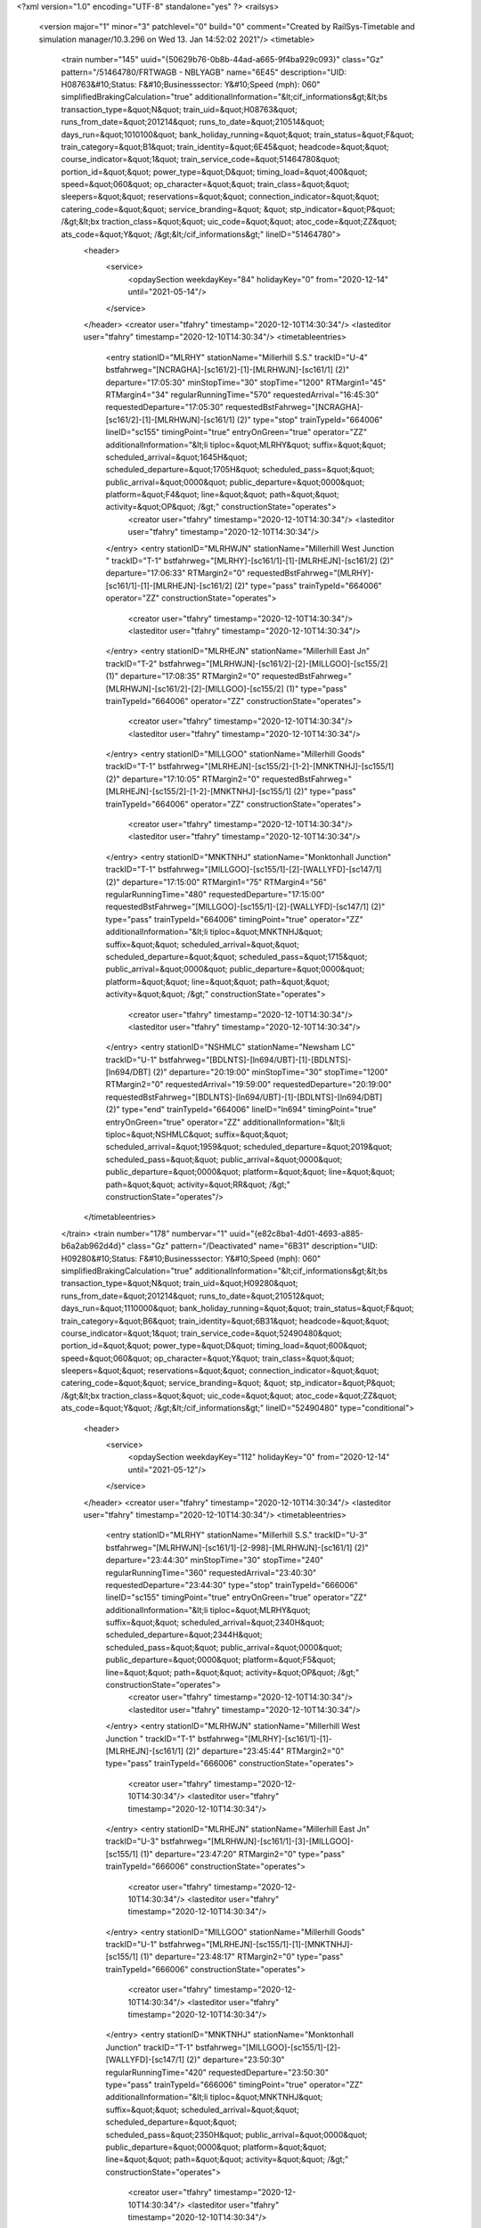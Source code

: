 <?xml version="1.0" encoding="UTF-8" standalone="yes" ?>
<railsys>
	<version major="1" minor="3" patchlevel="0" build="0" comment="Created by RailSys-Timetable and simulation manager/10.3.296 on Wed 13. Jan 14:52:02 2021"/>
	<timetable>
		<train number="145" uuid="{50629b76-0b8b-44ad-a665-9f4ba929c093}" class="Gz" pattern="/51464780/FRTWAGB - NBLYAGB" name="6E45" description="UID: H08763&#10;Status: F&#10;Businesssector: Y&#10;Speed (mph): 060" simplifiedBrakingCalculation="true" additionalInformation="&lt;cif_informations&gt;&lt;bs transaction_type=&quot;N&quot; train_uid=&quot;H08763&quot; runs_from_date=&quot;201214&quot; runs_to_date=&quot;210514&quot; days_run=&quot;1010100&quot; bank_holiday_running=&quot;&quot; train_status=&quot;F&quot; train_category=&quot;B1&quot; train_identity=&quot;6E45&quot; headcode=&quot;&quot; course_indicator=&quot;1&quot; train_service_code=&quot;51464780&quot; portion_id=&quot;&quot; power_type=&quot;D&quot; timing_load=&quot;400&quot; speed=&quot;060&quot; op_character=&quot;&quot; train_class=&quot;&quot; sleepers=&quot;&quot; reservations=&quot;&quot; connection_indicator=&quot;&quot; catering_code=&quot;&quot; service_branding=&quot;    &quot; stp_indicator=&quot;P&quot; /&gt;&lt;bx traction_class=&quot;&quot; uic_code=&quot;&quot; atoc_code=&quot;ZZ&quot; ats_code=&quot;Y&quot; /&gt;&lt;/cif_informations&gt;" lineID="51464780">
			<header>
				<service>
					<opdaySection weekdayKey="84" holidayKey="0" from="2020-12-14" until="2021-05-14"/>
				</service>
			</header>
			<creator user="tfahry" timestamp="2020-12-10T14:30:34"/>
			<lasteditor user="tfahry" timestamp="2020-12-10T14:30:34"/>
			<timetableentries>
				<entry stationID="MLRHY" stationName="Millerhill S.S." trackID="U-4" bstfahrweg="[NCRAGHA]-[sc161/2]-[1]-[MLRHWJN]-[sc161/1] (2)" departure="17:05:30" minStopTime="30" stopTime="1200" RTMargin1="45" RTMargin4="34" regularRunningTime="570" requestedArrival="16:45:30" requestedDeparture="17:05:30" requestedBstFahrweg="[NCRAGHA]-[sc161/2]-[1]-[MLRHWJN]-[sc161/1] (2)" type="stop" trainTypeId="664006" lineID="sc155" timingPoint="true" entryOnGreen="true" operator="ZZ" additionalInformation="&lt;li tiploc=&quot;MLRHY&quot; suffix=&quot;&quot; scheduled_arrival=&quot;1645H&quot; scheduled_departure=&quot;1705H&quot; scheduled_pass=&quot;&quot; public_arrival=&quot;0000&quot; public_departure=&quot;0000&quot; platform=&quot;F4&quot; line=&quot;&quot; path=&quot;&quot; activity=&quot;OP&quot; /&gt;" constructionState="operates">
					<creator user="tfahry" timestamp="2020-12-10T14:30:34"/>
					<lasteditor user="tfahry" timestamp="2020-12-10T14:30:34"/>
				</entry>
				<entry stationID="MLRHWJN" stationName="Millerhill West Junction " trackID="T-1" bstfahrweg="[MLRHY]-[sc161/1]-[1]-[MLRHEJN]-[sc161/2] (2)" departure="17:06:33" RTMargin2="0" requestedBstFahrweg="[MLRHY]-[sc161/1]-[1]-[MLRHEJN]-[sc161/2] (2)" type="pass" trainTypeId="664006" operator="ZZ" constructionState="operates">
					<creator user="tfahry" timestamp="2020-12-10T14:30:34"/>
					<lasteditor user="tfahry" timestamp="2020-12-10T14:30:34"/>
				</entry>
				<entry stationID="MLRHEJN" stationName="Millerhill East Jn" trackID="T-2" bstfahrweg="[MLRHWJN]-[sc161/2]-[2]-[MILLGOO]-[sc155/2] (1)" departure="17:08:35" RTMargin2="0" requestedBstFahrweg="[MLRHWJN]-[sc161/2]-[2]-[MILLGOO]-[sc155/2] (1)" type="pass" trainTypeId="664006" operator="ZZ" constructionState="operates">
					<creator user="tfahry" timestamp="2020-12-10T14:30:34"/>
					<lasteditor user="tfahry" timestamp="2020-12-10T14:30:34"/>
				</entry>
				<entry stationID="MILLGOO" stationName="Millerhill Goods" trackID="T-1" bstfahrweg="[MLRHEJN]-[sc155/2]-[1-2]-[MNKTNHJ]-[sc155/1] (2)" departure="17:10:05" RTMargin2="0" requestedBstFahrweg="[MLRHEJN]-[sc155/2]-[1-2]-[MNKTNHJ]-[sc155/1] (2)" type="pass" trainTypeId="664006" operator="ZZ" constructionState="operates">
					<creator user="tfahry" timestamp="2020-12-10T14:30:34"/>
					<lasteditor user="tfahry" timestamp="2020-12-10T14:30:34"/>
				</entry>
				<entry stationID="MNKTNHJ" stationName="Monktonhall Junction" trackID="T-1" bstfahrweg="[MILLGOO]-[sc155/1]-[2]-[WALLYFD]-[sc147/1] (2)" departure="17:15:00" RTMargin1="75" RTMargin4="56" regularRunningTime="480" requestedDeparture="17:15:00" requestedBstFahrweg="[MILLGOO]-[sc155/1]-[2]-[WALLYFD]-[sc147/1] (2)" type="pass" trainTypeId="664006" timingPoint="true" operator="ZZ" additionalInformation="&lt;li tiploc=&quot;MNKTNHJ&quot; suffix=&quot;&quot; scheduled_arrival=&quot;&quot; scheduled_departure=&quot;&quot; scheduled_pass=&quot;1715&quot; public_arrival=&quot;0000&quot; public_departure=&quot;0000&quot; platform=&quot;&quot; line=&quot;&quot; path=&quot;&quot; activity=&quot;&quot; /&gt;" constructionState="operates">
					<creator user="tfahry" timestamp="2020-12-10T14:30:34"/>
					<lasteditor user="tfahry" timestamp="2020-12-10T14:30:34"/>
				</entry>
				<entry stationID="NSHMLC" stationName="Newsham LC" trackID="U-1" bstfahrweg="[BDLNTS]-[ln694/UBT]-[1]-[BDLNTS]-[ln694/DBT] (2)" departure="20:19:00" minStopTime="30" stopTime="1200" RTMargin2="0" requestedArrival="19:59:00" requestedDeparture="20:19:00" requestedBstFahrweg="[BDLNTS]-[ln694/UBT]-[1]-[BDLNTS]-[ln694/DBT] (2)" type="end" trainTypeId="664006" lineID="ln694" timingPoint="true" entryOnGreen="true" operator="ZZ" additionalInformation="&lt;li tiploc=&quot;NSHMLC&quot; suffix=&quot;&quot; scheduled_arrival=&quot;1959&quot; scheduled_departure=&quot;2019&quot; scheduled_pass=&quot;&quot; public_arrival=&quot;0000&quot; public_departure=&quot;0000&quot; platform=&quot;&quot; line=&quot;&quot; path=&quot;&quot; activity=&quot;RR&quot; /&gt;" constructionState="operates"/>
			</timetableentries>
		</train>
		<train number="178" numbervar="1" uuid="{e82c8ba1-4d01-4693-a885-b6a2ab962d4d}" class="Gz" pattern="/Deactivated" name="6B31" description="UID: H09280&#10;Status: F&#10;Businesssector: Y&#10;Speed (mph): 060" simplifiedBrakingCalculation="true" additionalInformation="&lt;cif_informations&gt;&lt;bs transaction_type=&quot;N&quot; train_uid=&quot;H09280&quot; runs_from_date=&quot;201214&quot; runs_to_date=&quot;210512&quot; days_run=&quot;1110000&quot; bank_holiday_running=&quot;&quot; train_status=&quot;F&quot; train_category=&quot;B6&quot; train_identity=&quot;6B31&quot; headcode=&quot;&quot; course_indicator=&quot;1&quot; train_service_code=&quot;52490480&quot; portion_id=&quot;&quot; power_type=&quot;D&quot; timing_load=&quot;600&quot; speed=&quot;060&quot; op_character=&quot;Y&quot; train_class=&quot;&quot; sleepers=&quot;&quot; reservations=&quot;&quot; connection_indicator=&quot;&quot; catering_code=&quot;&quot; service_branding=&quot;    &quot; stp_indicator=&quot;P&quot; /&gt;&lt;bx traction_class=&quot;&quot; uic_code=&quot;&quot; atoc_code=&quot;ZZ&quot; ats_code=&quot;Y&quot; /&gt;&lt;/cif_informations&gt;" lineID="52490480" type="conditional">
			<header>
				<service>
					<opdaySection weekdayKey="112" holidayKey="0" from="2020-12-14" until="2021-05-12"/>
				</service>
			</header>
			<creator user="tfahry" timestamp="2020-12-10T14:30:34"/>
			<lasteditor user="tfahry" timestamp="2020-12-10T14:30:34"/>
			<timetableentries>
				<entry stationID="MLRHY" stationName="Millerhill S.S." trackID="U-3" bstfahrweg="[MLRHWJN]-[sc161/1]-[2-998]-[MLRHWJN]-[sc161/1] (2)" departure="23:44:30" minStopTime="30" stopTime="240" regularRunningTime="360" requestedArrival="23:40:30" requestedDeparture="23:44:30" type="stop" trainTypeId="666006" lineID="sc155" timingPoint="true" entryOnGreen="true" operator="ZZ" additionalInformation="&lt;li tiploc=&quot;MLRHY&quot; suffix=&quot;&quot; scheduled_arrival=&quot;2340H&quot; scheduled_departure=&quot;2344H&quot; scheduled_pass=&quot;&quot; public_arrival=&quot;0000&quot; public_departure=&quot;0000&quot; platform=&quot;F5&quot; line=&quot;&quot; path=&quot;&quot; activity=&quot;OP&quot; /&gt;" constructionState="operates">
					<creator user="tfahry" timestamp="2020-12-10T14:30:34"/>
					<lasteditor user="tfahry" timestamp="2020-12-10T14:30:34"/>
				</entry>
				<entry stationID="MLRHWJN" stationName="Millerhill West Junction " trackID="T-1" bstfahrweg="[MLRHY]-[sc161/1]-[1]-[MLRHEJN]-[sc161/1] (2)" departure="23:45:44" RTMargin2="0" type="pass" trainTypeId="666006" constructionState="operates">
					<creator user="tfahry" timestamp="2020-12-10T14:30:34"/>
					<lasteditor user="tfahry" timestamp="2020-12-10T14:30:34"/>
				</entry>
				<entry stationID="MLRHEJN" stationName="Millerhill East Jn" trackID="U-3" bstfahrweg="[MLRHWJN]-[sc161/1]-[3]-[MILLGOO]-[sc155/1] (1)" departure="23:47:20" RTMargin2="0" type="pass" trainTypeId="666006" constructionState="operates">
					<creator user="tfahry" timestamp="2020-12-10T14:30:34"/>
					<lasteditor user="tfahry" timestamp="2020-12-10T14:30:34"/>
				</entry>
				<entry stationID="MILLGOO" stationName="Millerhill Goods" trackID="U-1" bstfahrweg="[MLRHEJN]-[sc155/1]-[1]-[MNKTNHJ]-[sc155/1] (1)" departure="23:48:17" RTMargin2="0" type="pass" trainTypeId="666006" constructionState="operates">
					<creator user="tfahry" timestamp="2020-12-10T14:30:34"/>
					<lasteditor user="tfahry" timestamp="2020-12-10T14:30:34"/>
				</entry>
				<entry stationID="MNKTNHJ" stationName="Monktonhall Junction" trackID="T-1" bstfahrweg="[MILLGOO]-[sc155/1]-[2]-[WALLYFD]-[sc147/1] (2)" departure="23:50:30" regularRunningTime="420" requestedDeparture="23:50:30" type="pass" trainTypeId="666006" timingPoint="true" operator="ZZ" additionalInformation="&lt;li tiploc=&quot;MNKTNHJ&quot; suffix=&quot;&quot; scheduled_arrival=&quot;&quot; scheduled_departure=&quot;&quot; scheduled_pass=&quot;2350H&quot; public_arrival=&quot;0000&quot; public_departure=&quot;0000&quot; platform=&quot;&quot; line=&quot;&quot; path=&quot;&quot; activity=&quot;&quot; /&gt;" constructionState="operates">
					<creator user="tfahry" timestamp="2020-12-10T14:30:34"/>
					<lasteditor user="tfahry" timestamp="2020-12-10T14:30:34"/>
				</entry>
				<entry stationID="OXWLCLR" stationName="Oxmellmains Lafarge Colas" trackID="U-1" bstfahrweg="[OXWLCO]-[sc147/1]-[1]-[]-[sc147/1] (1)" departure="24:46:01" minStopTime="1" stopTime="1" RTMargin2="0" requestedArrival="24:46:00" requestedDeparture="24:46:01" type="end" trainTypeId="666006" lineID="sc147" timingPoint="true" operator="ZZ" constructionState="operates"/>
			</timetableentries>
		</train>
		<train number="179" uuid="{951b7f10-ee24-4073-a711-8d88401180c5}" class="Gz" pattern="/Deactivated" name="6A65" description="UID: H09277&#10;Status: F&#10;Businesssector: Y&#10;Speed (mph): 060" simplifiedBrakingCalculation="true" additionalInformation="&lt;cif_informations&gt;&lt;bs transaction_type=&quot;N&quot; train_uid=&quot;H09277&quot; runs_from_date=&quot;201214&quot; runs_to_date=&quot;210514&quot; days_run=&quot;1111100&quot; bank_holiday_running=&quot;&quot; train_status=&quot;F&quot; train_category=&quot;B6&quot; train_identity=&quot;6A65&quot; headcode=&quot;&quot; course_indicator=&quot;1&quot; train_service_code=&quot;52490481&quot; portion_id=&quot;&quot; power_type=&quot;D&quot; timing_load=&quot;1600&quot; speed=&quot;060&quot; op_character=&quot;&quot; train_class=&quot;&quot; sleepers=&quot;&quot; reservations=&quot;&quot; connection_indicator=&quot;&quot; catering_code=&quot;&quot; service_branding=&quot;    &quot; stp_indicator=&quot;P&quot; /&gt;&lt;bx traction_class=&quot;&quot; uic_code=&quot;&quot; atoc_code=&quot;ZZ&quot; ats_code=&quot;Y&quot; /&gt;&lt;/cif_informations&gt;" lineID="52490481" type="conditional">
			<header>
				<service>
					<opdaySection weekdayKey="124" holidayKey="0" from="2020-12-14" until="2021-05-14"/>
				</service>
			</header>
			<creator user="tfahry" timestamp="2020-12-10T14:30:34"/>
			<lasteditor user="tfahry" timestamp="2020-12-10T14:30:34"/>
			<timetableentries>
				<entry stationID="OXWLCLR" stationName="Oxmellmains Lafarge Colas" trackID="D-1" bstfahrweg="[OXWLCO]-[sc147/1]-[1]-[OXWLCO]-[sc147/1] (2)" departure="05:55:00" minStopTime="1" stopTime="1" regularRunningTime="360" requestedArrival="05:54:59" requestedDeparture="05:55:00" type="begin" trainTypeId="6616006" lineID="sc147" timingPoint="true" operator="ZZ" constructionState="operates"/>
				<entry stationID="MNKTNHJ" stationName="Monktonhall Junction" trackID="D-1" bstfahrweg="[WALLYFD]-[sc147/2]-[1]-[MILLGOO]-[sc155/2] (2)" departure="06:46:00" RTMargin1="120" regularRunningTime="840" requestedDeparture="06:46:00" type="pass" trainTypeId="6616006" lineID="sc155" timingPoint="true" operator="ZZ" additionalInformation="&lt;li tiploc=&quot;MNKTNHJ&quot; suffix=&quot;&quot; scheduled_arrival=&quot;&quot; scheduled_departure=&quot;&quot; scheduled_pass=&quot;0646&quot; public_arrival=&quot;0000&quot; public_departure=&quot;0000&quot; platform=&quot;&quot; line=&quot;&quot; path=&quot;&quot; activity=&quot;&quot; /&gt;" constructionState="operates">
					<creator user="tfahry" timestamp="2020-12-10T14:30:34"/>
					<lasteditor user="tfahry" timestamp="2020-12-10T14:30:34"/>
				</entry>
				<entry stationID="MILLGOO" stationName="Millerhill Goods" trackID="T-1" bstfahrweg="[MNKTNHJ]-[sc155/2]-[1]-[MLRHEJN]-[sc155/2] (1)" departure="06:53:14" RTMargin2="0" type="pass" trainTypeId="6616006" operator="ZZ" constructionState="operates">
					<creator user="tfahry" timestamp="2020-12-10T14:30:34"/>
					<lasteditor user="tfahry" timestamp="2020-12-10T14:30:34"/>
				</entry>
				<entry stationID="MLRHEJN" stationName="Millerhill East Jn" trackID="T-2" bstfahrweg="[MILLGOO]-[sc155/2]-[2]-[MLRHWJN]-[sc161/2] (1)" departure="06:54:36" RTMargin2="0" type="pass" trainTypeId="6616006" operator="ZZ" constructionState="operates">
					<creator user="tfahry" timestamp="2020-12-10T14:30:34"/>
					<lasteditor user="tfahry" timestamp="2020-12-10T14:30:34"/>
				</entry>
				<entry stationID="MLRHWJN" stationName="Millerhill West Junction " trackID="T-1" bstfahrweg="[MLRHEJN]-[sc161/2]-[1]-[MLRHY]-[sc161/1] (2)" departure="06:56:05" RTMargin2="0" type="pass" trainTypeId="6616006" operator="ZZ" constructionState="operates">
					<creator user="tfahry" timestamp="2020-12-10T14:30:34"/>
					<lasteditor user="tfahry" timestamp="2020-12-10T14:30:34"/>
				</entry>
				<entry stationID="MLRHY" stationName="Millerhill S.S." trackID="D-2" bstfahrweg="[MLRHWJN]-[sc161/1]-[1-997]-[NCRAGHA]-[sc161/2] (1)" departure="07:25:00" minStopTime="30" stopTime="1500" RTMargin2="0" requestedArrival="07:00:00" requestedDeparture="07:25:00" type="stop" trainTypeId="6616006" timingPoint="true" entryOnGreen="true" operator="ZZ" additionalInformation="&lt;li tiploc=&quot;MLRHY&quot; suffix=&quot;&quot; scheduled_arrival=&quot;0700&quot; scheduled_departure=&quot;0725&quot; scheduled_pass=&quot;&quot; public_arrival=&quot;0000&quot; public_departure=&quot;0000&quot; platform=&quot;F6&quot; line=&quot;&quot; path=&quot;&quot; activity=&quot;A&quot; /&gt;" constructionState="operates">
					<creator user="tfahry" timestamp="2020-12-10T14:30:34"/>
					<lasteditor user="tfahry" timestamp="2020-12-10T14:30:34"/>
				</entry>
			</timetableentries>
		</train>
		<train number="183" uuid="{2ea1419d-c073-4607-bca7-d190ad84fec4}" class="Gz" pattern="/Deactivated" name="6E36" description="UID: H09315&#10;Status: F&#10;Businesssector: Y&#10;Speed (mph): 060" simplifiedBrakingCalculation="true" additionalInformation="&lt;cif_informations&gt;&lt;bs transaction_type=&quot;N&quot; train_uid=&quot;H09315&quot; runs_from_date=&quot;201214&quot; runs_to_date=&quot;210514&quot; days_run=&quot;1111100&quot; bank_holiday_running=&quot;&quot; train_status=&quot;F&quot; train_category=&quot;J8&quot; train_identity=&quot;6E36&quot; headcode=&quot;&quot; course_indicator=&quot;1&quot; train_service_code=&quot;52495100&quot; portion_id=&quot;&quot; power_type=&quot;E&quot; timing_load=&quot;1600&quot; speed=&quot;060&quot; op_character=&quot;Y&quot; train_class=&quot;&quot; sleepers=&quot;&quot; reservations=&quot;&quot; connection_indicator=&quot;&quot; catering_code=&quot;&quot; service_branding=&quot;    &quot; stp_indicator=&quot;P&quot; /&gt;&lt;bx traction_class=&quot;&quot; uic_code=&quot;&quot; atoc_code=&quot;ZZ&quot; ats_code=&quot;Y&quot; /&gt;&lt;/cif_informations&gt;" lineID="52495100" type="conditional">
			<header>
				<service>
					<opdaySection weekdayKey="124" holidayKey="0" from="2020-12-14" until="2021-05-14"/>
				</service>
			</header>
			<creator user="tfahry" timestamp="2020-12-10T14:30:34"/>
			<lasteditor user="tfahry" timestamp="2020-12-10T14:30:34"/>
			<timetableentries>
				<entry stationID="MLRHY" stationName="Millerhill S.S." trackID="U-4" bstfahrweg="[NCRAGHA]-[sc161/2]-[1]-[MLRHWJN]-[sc161/1] (2)" departure="22:15:00" minStopTime="1" stopTime="1" RTMargin1="120" regularRunningTime="510" requestedArrival="22:14:59" requestedDeparture="22:15:00" requestedBstFahrweg="[NCRAGHA]-[sc161/2]-[1]-[MLRHWJN]-[sc161/1] (2)" type="stop" trainTypeId="9216006" lineID="sc155" timingPoint="true" operator="ZZ" additionalInformation="&lt;lo tiploc=&quot;MLRHY&quot; suffix=&quot;&quot; scheduled_departure=&quot;2215&quot; public_departure=&quot;0000&quot; platform=&quot;F4&quot; line=&quot;&quot; activity=&quot;TB&quot; /&gt;" constructionState="operates">
					<creator user="tfahry" timestamp="2020-12-10T14:30:34"/>
					<lasteditor user="tfahry" timestamp="2020-12-10T14:30:34"/>
				</entry>
				<entry stationID="MLRHWJN" stationName="Millerhill West Junction " trackID="T-1" bstfahrweg="[MLRHY]-[sc161/1]-[1]-[MLRHEJN]-[sc161/2] (2)" departure="22:16:13" RTMargin2="0" requestedBstFahrweg="[MLRHY]-[sc161/1]-[1]-[MLRHEJN]-[sc161/2] (2)" type="pass" trainTypeId="9216006" operator="ZZ" constructionState="operates">
					<creator user="tfahry" timestamp="2020-12-10T14:30:34"/>
					<lasteditor user="tfahry" timestamp="2020-12-10T14:30:34"/>
				</entry>
				<entry stationID="MLRHEJN" stationName="Millerhill East Jn" trackID="T-2" bstfahrweg="[MLRHWJN]-[sc161/2]-[2]-[MILLGOO]-[sc155/2] (1)" departure="22:19:17" RTMargin2="0" requestedBstFahrweg="[MLRHWJN]-[sc161/2]-[2]-[MILLGOO]-[sc155/2] (1)" type="pass" trainTypeId="9216006" operator="ZZ" constructionState="operates">
					<creator user="tfahry" timestamp="2020-12-10T14:30:34"/>
					<lasteditor user="tfahry" timestamp="2020-12-10T14:30:34"/>
				</entry>
				<entry stationID="MILLGOO" stationName="Millerhill Goods" trackID="T-1" bstfahrweg="[MLRHEJN]-[sc155/2]-[1-2]-[MNKTNHJ]-[sc155/1] (2)" departure="22:20:28" RTMargin2="0" requestedBstFahrweg="[MLRHEJN]-[sc155/2]-[1-2]-[MNKTNHJ]-[sc155/1] (2)" type="pass" trainTypeId="9216006" operator="ZZ" constructionState="operates">
					<creator user="tfahry" timestamp="2020-12-10T14:30:34"/>
					<lasteditor user="tfahry" timestamp="2020-12-10T14:30:34"/>
				</entry>
				<entry stationID="MNKTNHJ" stationName="Monktonhall Junction" trackID="T-1" bstfahrweg="[MILLGOO]-[sc155/1]-[2]-[WALLYFD]-[sc147/1] (2)" departure="22:23:30" RTMargin4="180" regularRunningTime="420" requestedDeparture="22:23:30" requestedBstFahrweg="[MILLGOO]-[sc155/1]-[2]-[WALLYFD]-[sc147/1] (2)" type="pass" trainTypeId="9216006" timingPoint="true" operator="ZZ" additionalInformation="&lt;li tiploc=&quot;MNKTNHJ&quot; suffix=&quot;&quot; scheduled_arrival=&quot;&quot; scheduled_departure=&quot;&quot; scheduled_pass=&quot;2223H&quot; public_arrival=&quot;0000&quot; public_departure=&quot;0000&quot; platform=&quot;&quot; line=&quot;&quot; path=&quot;&quot; activity=&quot;&quot; /&gt;" constructionState="operates">
					<creator user="tfahry" timestamp="2020-12-10T14:30:34"/>
					<lasteditor user="tfahry" timestamp="2020-12-10T14:30:34"/>
				</entry>
				<entry stationID="LNGLNDJ" stationName="Longlands Jn" trackID="U-3" bstfahrweg="[NLRTN]-[ln600_/1]-[3]-[THIRSK]-[ln600_/1] (1)" departure="26:07:41" RTMargin2="0" requestedBstFahrweg="[NLRTN]-[ln600_/1]-[3]-[THIRSK]-[ln600_/1] (1)" type="end" trainTypeId="9216006" lineID="ln600" timingPoint="true" operator="ZZ" constructionState="operates"/>
			</timetableentries>
		</train>
		<train number="185" uuid="{030480c3-3b68-4881-b06d-8e15aad6cf43}" class="Gz" pattern="/Deactivated" name="6D62" description="UID: H09311&#10;Status: F&#10;Businesssector: Y&#10;Speed (mph): 060" simplifiedBrakingCalculation="true" additionalInformation="&lt;cif_informations&gt;&lt;bs transaction_type=&quot;N&quot; train_uid=&quot;H09311&quot; runs_from_date=&quot;201214&quot; runs_to_date=&quot;210514&quot; days_run=&quot;1111100&quot; bank_holiday_running=&quot;&quot; train_status=&quot;F&quot; train_category=&quot;B6&quot; train_identity=&quot;6D62&quot; headcode=&quot;&quot; course_indicator=&quot;1&quot; train_service_code=&quot;52490482&quot; portion_id=&quot;&quot; power_type=&quot;D&quot; timing_load=&quot;1600&quot; speed=&quot;060&quot; op_character=&quot;Q&quot; train_class=&quot;&quot; sleepers=&quot;&quot; reservations=&quot;&quot; connection_indicator=&quot;&quot; catering_code=&quot;&quot; service_branding=&quot;    &quot; stp_indicator=&quot;P&quot; /&gt;&lt;bx traction_class=&quot;&quot; uic_code=&quot;&quot; atoc_code=&quot;ZZ&quot; ats_code=&quot;Y&quot; /&gt;&lt;/cif_informations&gt;" lineID="52490482" type="conditional">
			<header>
				<service>
					<opdaySection weekdayKey="124" holidayKey="0" from="2020-12-14" until="2021-05-14"/>
				</service>
			</header>
			<creator user="tfahry" timestamp="2020-12-10T14:30:34"/>
			<lasteditor user="tfahry" timestamp="2020-12-10T14:30:34"/>
			<timetableentries>
				<entry stationID="OXWLCLR" stationName="Oxmellmains Lafarge Colas" trackID="D-1" bstfahrweg="[OXWLCO]-[sc147/1]-[1]-[OXWLCO]-[sc147/1] (2)" departure="07:17:00" minStopTime="1" stopTime="1" regularRunningTime="240" requestedArrival="07:16:59" requestedDeparture="07:17:00" type="begin" trainTypeId="6616006" lineID="sc147" timingPoint="true" operator="ZZ" constructionState="operates"/>
				<entry stationID="MNKTNHJ" stationName="Monktonhall Junction" trackID="D-1" bstfahrweg="[WALLYFD]-[sc147/2]-[1]-[MILLGOO]-[sc155/2] (2)" departure="07:54:30" RTMargin1="120" regularRunningTime="840" requestedDeparture="07:54:30" requestedBstFahrweg="[WALLYFD]-[sc147/2]-[1]-[MILLGOO]-[sc155/2] (2)" type="pass" trainTypeId="6616006" lineID="sc155" timingPoint="true" operator="ZZ" additionalInformation="&lt;li tiploc=&quot;MNKTNHJ&quot; suffix=&quot;&quot; scheduled_arrival=&quot;&quot; scheduled_departure=&quot;&quot; scheduled_pass=&quot;0754H&quot; public_arrival=&quot;0000&quot; public_departure=&quot;0000&quot; platform=&quot;&quot; line=&quot;&quot; path=&quot;&quot; activity=&quot;&quot; /&gt;" constructionState="operates">
					<creator user="tfahry" timestamp="2020-12-10T14:30:34"/>
					<lasteditor user="tfahry" timestamp="2020-12-10T14:30:34"/>
				</entry>
				<entry stationID="MILLGOO" stationName="Millerhill Goods" trackID="T-1" bstfahrweg="[MNKTNHJ]-[sc155/2]-[1]-[MLRHEJN]-[sc155/2] (1)" departure="08:01:43" RTMargin2="0" requestedBstFahrweg="[MNKTNHJ]-[sc155/2]-[1]-[MLRHEJN]-[sc155/2] (1)" type="pass" trainTypeId="6616006" operator="ZZ" constructionState="operates">
					<creator user="tfahry" timestamp="2020-12-10T14:30:34"/>
					<lasteditor user="tfahry" timestamp="2020-12-10T14:30:34"/>
				</entry>
				<entry stationID="MLRHEJN" stationName="Millerhill East Jn" trackID="T-2" bstfahrweg="[MILLGOO]-[sc155/2]-[2]-[MLRHWJN]-[sc161/2] (1)" departure="08:03:06" RTMargin2="0" requestedBstFahrweg="[MILLGOO]-[sc155/2]-[2]-[MLRHWJN]-[sc161/2] (1)" type="pass" trainTypeId="6616006" operator="ZZ" constructionState="operates">
					<creator user="tfahry" timestamp="2020-12-10T14:30:34"/>
					<lasteditor user="tfahry" timestamp="2020-12-10T14:30:34"/>
				</entry>
				<entry stationID="MLRHWJN" stationName="Millerhill West Junction " trackID="T-1" bstfahrweg="[MLRHEJN]-[sc161/2]-[1]-[MLRHY]-[sc161/1] (2)" departure="08:04:35" RTMargin2="0" requestedBstFahrweg="[MLRHEJN]-[sc161/2]-[1]-[MLRHY]-[sc161/1] (2)" type="pass" trainTypeId="6616006" operator="ZZ" constructionState="operates">
					<creator user="tfahry" timestamp="2020-12-10T14:30:34"/>
					<lasteditor user="tfahry" timestamp="2020-12-10T14:30:34"/>
				</entry>
				<entry stationID="MLRHY" stationName="Millerhill S.S." trackID="D-2" bstfahrweg="[MLRHWJN]-[sc161/1]-[1-997]-[NCRAGHA]-[sc161/2] (1)" departure="08:20:00" minStopTime="30" stopTime="690" RTMargin2="0" requestedArrival="08:08:30" requestedDeparture="08:20:00" requestedBstFahrweg="[MLRHWJN]-[sc161/1]-[1-997]-[NCRAGHA]-[sc161/2] (1)" type="stop" trainTypeId="6616006" timingPoint="true" entryOnGreen="true" operator="ZZ" additionalInformation="&lt;li tiploc=&quot;MLRHY&quot; suffix=&quot;&quot; scheduled_arrival=&quot;0808H&quot; scheduled_departure=&quot;0820&quot; scheduled_pass=&quot;&quot; public_arrival=&quot;0000&quot; public_departure=&quot;0000&quot; platform=&quot;F6&quot; line=&quot;&quot; path=&quot;&quot; activity=&quot;OPC&quot; /&gt;" constructionState="operates">
					<creator user="tfahry" timestamp="2020-12-10T14:30:34"/>
					<lasteditor user="tfahry" timestamp="2020-12-10T14:30:34"/>
				</entry>
			</timetableentries>
		</train>
		<train number="186" uuid="{c3487bd7-e080-40d7-b01d-37359a6ed9d1}" class="Gz" pattern="/52490482/UDNGCLR - OXWLCLR" name="6B37" description="UID: H09289&#10;Status: F&#10;Businesssector: Y&#10;Speed (mph): 060" simplifiedBrakingCalculation="true" additionalInformation="&lt;cif_informations&gt;&lt;bs transaction_type=&quot;N&quot; train_uid=&quot;H09289&quot; runs_from_date=&quot;201214&quot; runs_to_date=&quot;210514&quot; days_run=&quot;1111100&quot; bank_holiday_running=&quot;&quot; train_status=&quot;F&quot; train_category=&quot;E0&quot; train_identity=&quot;6B37&quot; headcode=&quot;&quot; course_indicator=&quot;1&quot; train_service_code=&quot;52490482&quot; portion_id=&quot;&quot; power_type=&quot;D&quot; timing_load=&quot;600&quot; speed=&quot;060&quot; op_character=&quot;&quot; train_class=&quot;&quot; sleepers=&quot;&quot; reservations=&quot;&quot; connection_indicator=&quot;&quot; catering_code=&quot;&quot; service_branding=&quot;    &quot; stp_indicator=&quot;P&quot; /&gt;&lt;bx traction_class=&quot;&quot; uic_code=&quot;&quot; atoc_code=&quot;ZZ&quot; ats_code=&quot;Y&quot; /&gt;&lt;/cif_informations&gt;" lineID="52490482">
			<header>
				<service>
					<opdaySection weekdayKey="124" holidayKey="0" from="2020-12-14" until="2021-05-14"/>
				</service>
			</header>
			<creator user="tfahry" timestamp="2020-12-10T14:30:34"/>
			<lasteditor user="tfahry" timestamp="2020-12-10T14:30:34"/>
			<timetableentries>
				<entry stationID="MLRHY" stationName="Millerhill S.S." trackID="U-4" bstfahrweg="[NCRAGHA]-[sc161/2]-[1]-[MLRHWJN]-[sc161/1] (2)" departure="18:17:30" minStopTime="30" stopTime="1260" RTMargin1="47" RTMargin4="71" regularRunningTime="660" requestedArrival="17:56:30" requestedDeparture="18:17:30" requestedBstFahrweg="[NCRAGHA]-[sc161/2]-[1]-[MLRHWJN]-[sc161/1] (2)" type="stop" trainTypeId="666006" lineID="sc155" timingPoint="true" entryOnGreen="true" operator="ZZ" additionalInformation="&lt;li tiploc=&quot;MLRHY&quot; suffix=&quot;&quot; scheduled_arrival=&quot;1756H&quot; scheduled_departure=&quot;1817H&quot; scheduled_pass=&quot;&quot; public_arrival=&quot;0000&quot; public_departure=&quot;0000&quot; platform=&quot;F4&quot; line=&quot;&quot; path=&quot;&quot; activity=&quot;OP&quot; /&gt;" constructionState="operates">
					<creator user="tfahry" timestamp="2020-12-10T14:30:34"/>
					<lasteditor user="tfahry" timestamp="2020-12-10T14:30:34"/>
				</entry>
				<entry stationID="MLRHWJN" stationName="Millerhill West Junction " trackID="T-1" bstfahrweg="[MLRHY]-[sc161/1]-[1]-[MLRHEJN]-[sc161/2] (2)" departure="18:18:34" RTMargin2="0" requestedBstFahrweg="[MLRHY]-[sc161/1]-[1]-[MLRHEJN]-[sc161/2] (2)" type="pass" trainTypeId="666006" operator="ZZ" constructionState="operates">
					<creator user="tfahry" timestamp="2020-12-10T14:30:34"/>
					<lasteditor user="tfahry" timestamp="2020-12-10T14:30:34"/>
				</entry>
				<entry stationID="MLRHEJN" stationName="Millerhill East Jn" trackID="T-2" bstfahrweg="[MLRHWJN]-[sc161/2]-[2]-[MILLGOO]-[sc155/2] (1)" departure="18:21:00" RTMargin2="0" requestedBstFahrweg="[MLRHWJN]-[sc161/2]-[2]-[MILLGOO]-[sc155/2] (1)" type="pass" trainTypeId="666006" operator="ZZ" constructionState="operates">
					<creator user="tfahry" timestamp="2020-12-10T14:30:34"/>
					<lasteditor user="tfahry" timestamp="2020-12-10T14:30:34"/>
				</entry>
				<entry stationID="MILLGOO" stationName="Millerhill Goods" trackID="T-1" bstfahrweg="[MLRHEJN]-[sc155/2]-[1-2]-[MNKTNHJ]-[sc155/1] (2)" departure="18:22:46" RTMargin2="0" requestedBstFahrweg="[MLRHEJN]-[sc155/2]-[1-2]-[MNKTNHJ]-[sc155/1] (2)" type="pass" trainTypeId="666006" operator="ZZ" constructionState="operates">
					<creator user="tfahry" timestamp="2020-12-10T14:30:34"/>
					<lasteditor user="tfahry" timestamp="2020-12-10T14:30:34"/>
				</entry>
				<entry stationID="MNKTNHJ" stationName="Monktonhall Junction" trackID="T-1" bstfahrweg="[MILLGOO]-[sc155/1]-[2]-[WALLYFD]-[sc147/1] (2)" departure="18:28:30" RTMargin1="73" RTMargin4="109" regularRunningTime="360" requestedDeparture="18:28:30" requestedBstFahrweg="[MILLGOO]-[sc155/1]-[2]-[WALLYFD]-[sc147/1] (2)" type="pass" trainTypeId="666006" timingPoint="true" operator="ZZ" additionalInformation="&lt;li tiploc=&quot;MNKTNHJ&quot; suffix=&quot;&quot; scheduled_arrival=&quot;&quot; scheduled_departure=&quot;&quot; scheduled_pass=&quot;1828H&quot; public_arrival=&quot;0000&quot; public_departure=&quot;0000&quot; platform=&quot;&quot; line=&quot;&quot; path=&quot;&quot; activity=&quot;&quot; /&gt;" constructionState="operates">
					<creator user="tfahry" timestamp="2020-12-10T14:30:34"/>
					<lasteditor user="tfahry" timestamp="2020-12-10T14:30:34"/>
				</entry>
				<entry stationID="OXWLCLR" stationName="Oxmellmains Lafarge Colas" trackID="U-1" bstfahrweg="[OXWLCO]-[sc147/1]-[1]-[]-[sc147/1] (1)" departure="19:11:01" minStopTime="1" stopTime="1" RTMargin2="0" requestedArrival="19:11:00" requestedDeparture="19:11:01" type="end" trainTypeId="666006" lineID="sc147" timingPoint="true" operator="ZZ" constructionState="operates"/>
			</timetableentries>
		</train>
		<train number="187" uuid="{8a294a97-3b0b-4e41-81a4-e285607ec23c}" class="Gz" pattern="/Deactivated" name="6B37" description="UID: H09288&#10;Status: F&#10;Businesssector: Y&#10;Speed (mph): 060" simplifiedBrakingCalculation="true" additionalInformation="&lt;cif_informations&gt;&lt;bs transaction_type=&quot;N&quot; train_uid=&quot;H09288&quot; runs_from_date=&quot;201214&quot; runs_to_date=&quot;210514&quot; days_run=&quot;1111100&quot; bank_holiday_running=&quot;&quot; train_status=&quot;F&quot; train_category=&quot;B6&quot; train_identity=&quot;6B37&quot; headcode=&quot;&quot; course_indicator=&quot;1&quot; train_service_code=&quot;52490482&quot; portion_id=&quot;&quot; power_type=&quot;D&quot; timing_load=&quot;600&quot; speed=&quot;060&quot; op_character=&quot;Y&quot; train_class=&quot;&quot; sleepers=&quot;&quot; reservations=&quot;&quot; connection_indicator=&quot;&quot; catering_code=&quot;&quot; service_branding=&quot;    &quot; stp_indicator=&quot;P&quot; /&gt;&lt;bx traction_class=&quot;&quot; uic_code=&quot;&quot; atoc_code=&quot;ZZ&quot; ats_code=&quot;Y&quot; /&gt;&lt;/cif_informations&gt;" lineID="52490482" type="conditional">
			<header>
				<service>
					<opdaySection weekdayKey="124" holidayKey="0" from="2020-12-14" until="2021-05-14"/>
				</service>
			</header>
			<creator user="tfahry" timestamp="2020-12-10T14:30:34"/>
			<lasteditor user="tfahry" timestamp="2020-12-10T14:30:34"/>
			<timetableentries>
				<entry stationID="MLRHY" stationName="Millerhill S.S." trackID="U-1" bstfahrweg="[NCRAGHA]-[sc161/1]-[2]-[MLRHWJN]-[sc161/1] (1)" departure="20:32:00" minStopTime="30" stopTime="810" regularRunningTime="360" requestedArrival="20:18:30" requestedDeparture="20:32:00" requestedBstFahrweg="[NCRAGHA]-[sc161/1]-[2]-[MLRHWJN]-[sc161/1] (1)" type="stop" trainTypeId="666006" lineID="sc155" timingPoint="true" entryOnGreen="true" operator="ZZ" additionalInformation="&lt;li tiploc=&quot;MLRHY&quot; suffix=&quot;&quot; scheduled_arrival=&quot;2018H&quot; scheduled_departure=&quot;2032&quot; scheduled_pass=&quot;&quot; public_arrival=&quot;0000&quot; public_departure=&quot;0000&quot; platform=&quot;F7&quot; line=&quot;&quot; path=&quot;&quot; activity=&quot;OP&quot; /&gt;" constructionState="operates">
					<creator user="tfahry" timestamp="2020-12-10T14:30:34"/>
					<lasteditor user="tfahry" timestamp="2020-12-10T14:30:34"/>
				</entry>
				<entry stationID="MLRHWJN" stationName="Millerhill West Junction " trackID="T-1" bstfahrweg="[NCRAGHA]-[sc161/1]-[1]-[MLRHEJN]-[sc161/2] (2)" departure="20:32:42" RTMargin2="0" requestedBstFahrweg="[NCRAGHA]-[sc161/1]-[1]-[MLRHEJN]-[sc161/2] (2)" type="pass" trainTypeId="666006" operator="ZZ" constructionState="operates">
					<creator user="tfahry" timestamp="2020-12-10T14:30:34"/>
					<lasteditor user="tfahry" timestamp="2020-12-10T14:30:34"/>
				</entry>
				<entry stationID="MLRHEJN" stationName="Millerhill East Jn" trackID="T-2" bstfahrweg="[MLRHWJN]-[sc161/2]-[2]-[MILLGOO]-[sc155/2] (1)" departure="20:34:55" RTMargin2="0" requestedBstFahrweg="[MLRHWJN]-[sc161/2]-[2]-[MILLGOO]-[sc155/2] (1)" type="pass" trainTypeId="666006" operator="ZZ" constructionState="operates">
					<creator user="tfahry" timestamp="2020-12-10T14:30:34"/>
					<lasteditor user="tfahry" timestamp="2020-12-10T14:30:34"/>
				</entry>
				<entry stationID="MILLGOO" stationName="Millerhill Goods" trackID="T-1" bstfahrweg="[MLRHEJN]-[sc155/2]-[1-2]-[MNKTNHJ]-[sc155/1] (2)" departure="20:35:50" RTMargin2="0" requestedBstFahrweg="[MLRHEJN]-[sc155/2]-[1-2]-[MNKTNHJ]-[sc155/1] (2)" type="pass" trainTypeId="666006" operator="ZZ" constructionState="operates">
					<creator user="tfahry" timestamp="2020-12-10T14:30:34"/>
					<lasteditor user="tfahry" timestamp="2020-12-10T14:30:34"/>
				</entry>
				<entry stationID="MNKTNHJ" stationName="Monktonhall Junction" trackID="T-1" bstfahrweg="[MILLGOO]-[sc155/1]-[2]-[WALLYFD]-[sc147/1] (2)" departure="20:38:00" regularRunningTime="420" requestedDeparture="20:38:00" requestedBstFahrweg="[MILLGOO]-[sc155/1]-[2]-[WALLYFD]-[sc147/1] (2)" type="pass" trainTypeId="666006" timingPoint="true" operator="ZZ" additionalInformation="&lt;li tiploc=&quot;MNKTNHJ&quot; suffix=&quot;&quot; scheduled_arrival=&quot;&quot; scheduled_departure=&quot;&quot; scheduled_pass=&quot;2038&quot; public_arrival=&quot;0000&quot; public_departure=&quot;0000&quot; platform=&quot;&quot; line=&quot;&quot; path=&quot;&quot; activity=&quot;&quot; /&gt;" constructionState="operates">
					<creator user="tfahry" timestamp="2020-12-10T14:30:34"/>
					<lasteditor user="tfahry" timestamp="2020-12-10T14:30:34"/>
				</entry>
				<entry stationID="OXWLCLR" stationName="Oxmellmains Lafarge Colas" trackID="U-1" bstfahrweg="[OXWLCO]-[sc147/1]-[1]-[]-[sc147/1] (1)" departure="21:16:01" minStopTime="1" stopTime="1" RTMargin2="0" requestedArrival="21:16:00" requestedDeparture="21:16:01" type="end" trainTypeId="666006" lineID="sc147" timingPoint="true" operator="ZZ" constructionState="operates"/>
			</timetableentries>
		</train>
		<train number="189" uuid="{8aaf0b17-3484-4368-868f-e7b2ffb0e312}" class="Gz" pattern="/Deactivated" name="6X36" description="UID: H09392&#10;Status: F&#10;Businesssector: Y&#10;Speed (mph): 060" simplifiedBrakingCalculation="true" additionalInformation="&lt;cif_informations&gt;&lt;bs transaction_type=&quot;N&quot; train_uid=&quot;H09392&quot; runs_from_date=&quot;201214&quot; runs_to_date=&quot;210514&quot; days_run=&quot;1111100&quot; bank_holiday_running=&quot;&quot; train_status=&quot;F&quot; train_category=&quot;J8&quot; train_identity=&quot;6X36&quot; headcode=&quot;&quot; course_indicator=&quot;1&quot; train_service_code=&quot;52495100&quot; portion_id=&quot;&quot; power_type=&quot;E&quot; timing_load=&quot;1600&quot; speed=&quot;060&quot; op_character=&quot;Y&quot; train_class=&quot;&quot; sleepers=&quot;&quot; reservations=&quot;&quot; connection_indicator=&quot;&quot; catering_code=&quot;&quot; service_branding=&quot;    &quot; stp_indicator=&quot;P&quot; /&gt;&lt;bx traction_class=&quot;&quot; uic_code=&quot;&quot; atoc_code=&quot;ZZ&quot; ats_code=&quot;Y&quot; /&gt;&lt;/cif_informations&gt;" lineID="52495100" type="conditional">
			<header>
				<service>
					<opdaySection weekdayKey="124" holidayKey="0" from="2020-12-14" until="2021-05-14"/>
				</service>
			</header>
			<creator user="tfahry" timestamp="2020-12-10T14:30:34"/>
			<lasteditor user="tfahry" timestamp="2020-12-10T14:30:34"/>
			<timetableentries>
				<entry stationID="MLRHY" stationName="Millerhill S.S." trackID="U-4" bstfahrweg="[NCRAGHA]-[sc161/2]-[1]-[MLRHWJN]-[sc161/1] (2)" departure="22:15:00" minStopTime="1" stopTime="1" RTMargin1="120" regularRunningTime="510" requestedArrival="22:14:59" requestedDeparture="22:15:00" requestedBstFahrweg="[NCRAGHA]-[sc161/2]-[1]-[MLRHWJN]-[sc161/1] (2)" type="stop" trainTypeId="6616006" lineID="sc155" timingPoint="true" operator="ZZ" additionalInformation="&lt;lo tiploc=&quot;MLRHY&quot; suffix=&quot;&quot; scheduled_departure=&quot;2215&quot; public_departure=&quot;0000&quot; platform=&quot;F4&quot; line=&quot;&quot; activity=&quot;TB&quot; /&gt;" constructionState="operates">
					<creator user="tfahry" timestamp="2020-12-10T14:30:34"/>
					<lasteditor user="tfahry" timestamp="2020-12-10T14:30:34"/>
				</entry>
				<entry stationID="MLRHWJN" stationName="Millerhill West Junction " trackID="T-1" bstfahrweg="[MLRHY]-[sc161/1]-[1]-[MLRHEJN]-[sc161/2] (2)" departure="22:16:08" RTMargin2="0" requestedBstFahrweg="[MLRHY]-[sc161/1]-[1]-[MLRHEJN]-[sc161/2] (2)" type="pass" trainTypeId="6616006" operator="ZZ" constructionState="operates">
					<creator user="tfahry" timestamp="2020-12-10T14:30:34"/>
					<lasteditor user="tfahry" timestamp="2020-12-10T14:30:34"/>
				</entry>
				<entry stationID="MLRHEJN" stationName="Millerhill East Jn" trackID="T-2" bstfahrweg="[MLRHWJN]-[sc161/2]-[2]-[MILLGOO]-[sc155/2] (1)" departure="22:19:33" RTMargin2="0" requestedBstFahrweg="[MLRHWJN]-[sc161/2]-[2]-[MILLGOO]-[sc155/2] (1)" type="pass" trainTypeId="6616006" operator="ZZ" constructionState="operates">
					<creator user="tfahry" timestamp="2020-12-10T14:30:34"/>
					<lasteditor user="tfahry" timestamp="2020-12-10T14:30:34"/>
				</entry>
				<entry stationID="MILLGOO" stationName="Millerhill Goods" trackID="T-1" bstfahrweg="[MLRHEJN]-[sc155/2]-[1-2]-[MNKTNHJ]-[sc155/1] (2)" departure="22:20:51" RTMargin2="0" requestedBstFahrweg="[MLRHEJN]-[sc155/2]-[1-2]-[MNKTNHJ]-[sc155/1] (2)" type="pass" trainTypeId="6616006" operator="ZZ" constructionState="operates">
					<creator user="tfahry" timestamp="2020-12-10T14:30:34"/>
					<lasteditor user="tfahry" timestamp="2020-12-10T14:30:34"/>
				</entry>
				<entry stationID="MNKTNHJ" stationName="Monktonhall Junction" trackID="T-1" bstfahrweg="[MILLGOO]-[sc155/1]-[2]-[WALLYFD]-[sc147/1] (2)" departure="22:23:30" RTMargin4="180" regularRunningTime="420" requestedDeparture="22:23:30" requestedBstFahrweg="[MILLGOO]-[sc155/1]-[2]-[WALLYFD]-[sc147/1] (2)" type="pass" trainTypeId="6616006" timingPoint="true" operator="ZZ" additionalInformation="&lt;li tiploc=&quot;MNKTNHJ&quot; suffix=&quot;&quot; scheduled_arrival=&quot;&quot; scheduled_departure=&quot;&quot; scheduled_pass=&quot;2223H&quot; public_arrival=&quot;0000&quot; public_departure=&quot;0000&quot; platform=&quot;&quot; line=&quot;&quot; path=&quot;&quot; activity=&quot;&quot; /&gt;" constructionState="operates">
					<creator user="tfahry" timestamp="2020-12-10T14:30:34"/>
					<lasteditor user="tfahry" timestamp="2020-12-10T14:30:34"/>
				</entry>
				<entry stationID="LNGLNDJ" stationName="Longlands Jn" trackID="U-3" bstfahrweg="[NLRTN]-[ln600_/1]-[3]-[THIRSK]-[ln600_/1] (1)" departure="26:07:44" RTMargin2="0" requestedBstFahrweg="[NLRTN]-[ln600_/1]-[3]-[THIRSK]-[ln600_/1] (1)" type="end" trainTypeId="6616006" lineID="ln600" timingPoint="true" operator="ZZ" constructionState="operates"/>
			</timetableentries>
		</train>
		<train number="865" uuid="{11f315d3-ca64-4a16-bfe4-2e4c32f7e03e}" class="Gz" pattern="/55460180/STHBGBR - MOSEUPY" name="4S79" description="UID: H00098&#10;Status: F&#10;Businesssector: Y&#10;Speed (mph): 075" simplifiedBrakingCalculation="true" additionalInformation="&lt;cif_informations&gt;&lt;bs transaction_type=&quot;N&quot; train_uid=&quot;H00098&quot; runs_from_date=&quot;201214&quot; runs_to_date=&quot;210514&quot; days_run=&quot;1111100&quot; bank_holiday_running=&quot;&quot; train_status=&quot;F&quot; train_category=&quot;J8&quot; train_identity=&quot;4S79&quot; headcode=&quot;&quot; course_indicator=&quot;1&quot; train_service_code=&quot;55460180&quot; portion_id=&quot;&quot; power_type=&quot;D&quot; timing_load=&quot;1600&quot; speed=&quot;075&quot; op_character=&quot;Q&quot; train_class=&quot;&quot; sleepers=&quot;&quot; reservations=&quot;&quot; connection_indicator=&quot;&quot; catering_code=&quot;&quot; service_branding=&quot;    &quot; stp_indicator=&quot;P&quot; /&gt;&lt;bx traction_class=&quot;&quot; uic_code=&quot;&quot; atoc_code=&quot;ZZ&quot; ats_code=&quot;Y&quot; /&gt;&lt;/cif_informations&gt;" lineID="55460180">
			<header>
				<service>
					<opdaySection weekdayKey="124" holidayKey="0" from="2020-12-14" until="2021-05-14"/>
				</service>
			</header>
			<creator user="tfahry" timestamp="2020-12-10T14:30:34"/>
			<lasteditor user="tfahry" timestamp="2020-12-10T14:30:34"/>
			<timetableentries>
				<entry stationID="DINSDAL" stationName="Dinsdale" trackID="U-2" bstfahrweg="[TSDARPR]-[ln631/1]-[2]-[MAIDAL]-[ln631/2] (1)" departure="12:01:00" RTMargin1="7" RTMargin4="26" regularRunningTime="499" requestedDeparture="12:01:00" requestedTrackID="?-1" type="begin" trainTypeId="75C66S16" lineID="ln631" timingPoint="true" operator="ZZ" additionalInformation="&lt;li tiploc=&quot;DINSDAL&quot; suffix=&quot;&quot; scheduled_arrival=&quot;&quot; scheduled_departure=&quot;&quot; scheduled_pass=&quot;1201&quot; public_arrival=&quot;0000&quot; public_departure=&quot;0000&quot; platform=&quot;1&quot; line=&quot;&quot; path=&quot;&quot; activity=&quot;&quot; /&gt;" constructionState="operates"/>
				<entry stationID="MNKTNHJ" stationName="Monktonhall Junction" trackID="D-1" bstfahrweg="[WALLYFD]-[sc147/2]-[1]-[MILLGOO]-[sc155/2] (2)" departure="17:41:00" RTMargin1="36" regularRunningTime="840" requestedDeparture="17:41:00" type="pass" trainTypeId="75C66S16" lineID="sc155" timingPoint="true" operator="ZZ" additionalInformation="&lt;li tiploc=&quot;MNKTNHJ&quot; suffix=&quot;&quot; scheduled_arrival=&quot;&quot; scheduled_departure=&quot;&quot; scheduled_pass=&quot;1741&quot; public_arrival=&quot;0000&quot; public_departure=&quot;0000&quot; platform=&quot;&quot; line=&quot;&quot; path=&quot;&quot; activity=&quot;&quot; /&gt;" constructionState="operates">
					<creator user="tfahry" timestamp="2020-12-10T14:30:34"/>
					<lasteditor user="tfahry" timestamp="2020-12-10T14:30:34"/>
				</entry>
				<entry stationID="MILLGOO" stationName="Millerhill Goods" trackID="T-1" bstfahrweg="[MNKTNHJ]-[sc155/2]-[1]-[MLRHEJN]-[sc155/2] (1)" departure="17:48:20" RTMargin2="0" type="pass" trainTypeId="75C66S16" constructionState="operates">
					<creator user="tfahry" timestamp="2020-12-10T14:30:34"/>
					<lasteditor user="tfahry" timestamp="2020-12-10T14:30:34"/>
				</entry>
				<entry stationID="MLRHEJN" stationName="Millerhill East Jn" trackID="T-2" bstfahrweg="[MILLGOO]-[sc155/2]-[2]-[MLRHWJN]-[sc161/2] (1)" departure="17:49:44" RTMargin2="0" type="pass" trainTypeId="75C66S16" constructionState="operates">
					<creator user="tfahry" timestamp="2020-12-10T14:30:34"/>
					<lasteditor user="tfahry" timestamp="2020-12-10T14:30:34"/>
				</entry>
				<entry stationID="MLRHWJN" stationName="Millerhill West Junction " trackID="T-1" bstfahrweg="[MLRHEJN]-[sc161/2]-[1]-[NCRAGHA]-[sc161/1] (2)" departure="17:51:14" RTMargin2="0" type="pass" trainTypeId="75C66S16" constructionState="operates">
					<creator user="tfahry" timestamp="2020-12-10T14:30:34"/>
					<lasteditor user="tfahry" timestamp="2020-12-10T14:30:34"/>
				</entry>
				<entry stationID="MLRHY" stationName="Millerhill S.S." trackID="D-1" bstfahrweg="[MLRHWJN]-[sc161/1]-[1]-[NCRAGHA]-[sc161/1] (1)" departure="17:57:00" minStopTime="30" stopTime="120" RTMargin2="0" requestedArrival="17:55:00" requestedDeparture="17:57:00" type="stop" trainTypeId="75C66S16" timingPoint="true" entryOnGreen="true" operator="ZZ" additionalInformation="&lt;li tiploc=&quot;MLRHY&quot; suffix=&quot;&quot; scheduled_arrival=&quot;1755&quot; scheduled_departure=&quot;1757&quot; scheduled_pass=&quot;&quot; public_arrival=&quot;0000&quot; public_departure=&quot;0000&quot; platform=&quot;F7&quot; line=&quot;&quot; path=&quot;&quot; activity=&quot;C&quot; /&gt;" constructionState="operates">
					<creator user="tfahry" timestamp="2020-12-10T14:30:34"/>
					<lasteditor user="tfahry" timestamp="2020-12-10T14:30:34"/>
				</entry>
			</timetableentries>
		</train>
		<train number="879" uuid="{80ebc62e-4fc1-4362-91ea-725efbbdaafd}" class="Gz" pattern="/Deactivated" name="3S93" description="UID: H00189&#10;Status: F&#10;Businesssector: Y&#10;Speed (mph): 060" simplifiedBrakingCalculation="true" additionalInformation="&lt;cif_informations&gt;&lt;bs transaction_type=&quot;N&quot; train_uid=&quot;H00189&quot; runs_from_date=&quot;201214&quot; runs_to_date=&quot;210514&quot; days_run=&quot;1111100&quot; bank_holiday_running=&quot;&quot; train_status=&quot;F&quot; train_category=&quot;DD&quot; train_identity=&quot;3S93&quot; headcode=&quot;&quot; course_indicator=&quot;1&quot; train_service_code=&quot;95998501&quot; portion_id=&quot;&quot; power_type=&quot;D&quot; timing_load=&quot;715&quot; speed=&quot;060&quot; op_character=&quot;&quot; train_class=&quot;&quot; sleepers=&quot;&quot; reservations=&quot;&quot; connection_indicator=&quot;&quot; catering_code=&quot;&quot; service_branding=&quot;    &quot; stp_indicator=&quot;P&quot; /&gt;&lt;bx traction_class=&quot;&quot; uic_code=&quot;&quot; atoc_code=&quot;ZZ&quot; ats_code=&quot;Y&quot; /&gt;&lt;/cif_informations&gt;" lineID="95998501" type="conditional">
			<header>
				<service>
					<opdaySection weekdayKey="124" holidayKey="0" from="2020-12-14" until="2021-05-14"/>
				</service>
			</header>
			<creator user="tfahry" timestamp="2020-12-10T14:30:34"/>
			<lasteditor user="tfahry" timestamp="2020-12-10T14:30:34"/>
			<timetableentries>
				<entry stationID="MLRHY" stationName="Millerhill S.S." trackID="U-1" bstfahrweg="[NCRAGHA]-[sc161/1]-[2]-[MLRHWJN]-[sc161/1] (1)" departure="22:55:00" minStopTime="30" stopTime="1020" regularRunningTime="25" requestedArrival="22:38:00" requestedDeparture="22:55:00" type="stop" trainTypeId="56_715_3" lineID="sc155" timingPoint="true" entryOnGreen="true" operator="ZZ" additionalInformation="&lt;li tiploc=&quot;MLRHY&quot; suffix=&quot;&quot; scheduled_arrival=&quot;2238&quot; scheduled_departure=&quot;2255&quot; scheduled_pass=&quot;&quot; public_arrival=&quot;0000&quot; public_departure=&quot;0000&quot; platform=&quot;F7&quot; line=&quot;&quot; path=&quot;&quot; activity=&quot;RM&quot; /&gt;" constructionState="operates">
					<creator user="tfahry" timestamp="2020-12-10T14:30:34"/>
					<lasteditor user="tfahry" timestamp="2020-12-10T14:30:34"/>
				</entry>
				<entry stationID="MLRHWJN" stationName="Millerhill West Junction " trackID="T-1" bstfahrweg="[NCRAGHA]-[sc161/1]-[1]-[MLRHEJN]-[sc161/1] (2)" departure="22:55:03" RTMargin2="0" type="pass" trainTypeId="56_715_3" constructionState="operates">
					<creator user="tfahry" timestamp="2020-12-10T14:30:34"/>
					<lasteditor user="tfahry" timestamp="2020-12-10T14:30:34"/>
				</entry>
				<entry stationID="MLRHEJN" stationName="Millerhill East Jn" trackID="U-3" bstfahrweg="[MLRHWJN]-[sc161/1]-[3]-[MILLGOO]-[sc155/1] (1)" departure="22:55:11" RTMargin2="0" type="pass" trainTypeId="56_715_3" constructionState="operates">
					<creator user="tfahry" timestamp="2020-12-10T14:30:34"/>
					<lasteditor user="tfahry" timestamp="2020-12-10T14:30:34"/>
				</entry>
				<entry stationID="MILLGOO" stationName="Millerhill Goods" trackID="U-1" bstfahrweg="[MLRHEJN]-[sc155/1]-[1]-[MNKTNHJ]-[sc155/1] (1)" departure="22:55:15" RTMargin2="0" type="pass" trainTypeId="56_715_3" constructionState="operates">
					<creator user="tfahry" timestamp="2020-12-10T14:30:34"/>
					<lasteditor user="tfahry" timestamp="2020-12-10T14:30:34"/>
				</entry>
				<entry stationID="MNKTNHJ" stationName="Monktonhall Junction" trackID="T-1" bstfahrweg="[MILLGOO]-[sc155/1]-[2]-[WALLYFD]-[sc147/1] (2)" departure="22:55:25" regularRunningTime="47" type="pass" trainTypeId="56_715_3" timingPoint="true" constructionState="operates">
					<creator user="tfahry" timestamp="2020-12-10T14:30:34"/>
					<lasteditor user="tfahry" timestamp="2020-12-10T14:30:34"/>
				</entry>
				<entry stationID="HAYMRWJ" stationName="Haymarket West Junction" trackID="D-1" bstfahrweg="[HAYMRCJ]-[sc107/3]-[3-6]-[EDINPRK]-[sc107/1] (2)" departure="23:56:00" minStopTime="30" stopTime="2310" RTMargin2="0" requestedArrival="23:17:30" requestedDeparture="23:56:00" type="end" trainTypeId="56_715_3" lineID="sc107" timingPoint="true" entryOnGreen="true" operator="ZZ" additionalInformation="&lt;li tiploc=&quot;HAYMRWJ&quot; suffix=&quot;&quot; scheduled_arrival=&quot;2317H&quot; scheduled_departure=&quot;2356&quot; scheduled_pass=&quot;&quot; public_arrival=&quot;0000&quot; public_departure=&quot;0000&quot; platform=&quot;&quot; line=&quot;&quot; path=&quot;&quot; activity=&quot;A&quot; /&gt;" constructionState="operates"/>
			</timetableentries>
		</train>
		<train number="949" uuid="{8d9ace35-3476-4872-88f1-9cc07ed57ca7}" class="Gz" pattern="/Deactivated" name="4E29" description="UID: H04445&#10;Status: F&#10;Businesssector: Y&#10;Speed (mph): 075" simplifiedBrakingCalculation="true" additionalInformation="&lt;cif_informations&gt;&lt;bs transaction_type=&quot;N&quot; train_uid=&quot;H04445&quot; runs_from_date=&quot;201214&quot; runs_to_date=&quot;210514&quot; days_run=&quot;1111100&quot; bank_holiday_running=&quot;&quot; train_status=&quot;F&quot; train_category=&quot;J9&quot; train_identity=&quot;4E29&quot; headcode=&quot;&quot; course_indicator=&quot;1&quot; train_service_code=&quot;54606070&quot; portion_id=&quot;&quot; power_type=&quot;D&quot; timing_load=&quot;1000&quot; speed=&quot;075&quot; op_character=&quot;&quot; train_class=&quot;&quot; sleepers=&quot;&quot; reservations=&quot;&quot; connection_indicator=&quot;&quot; catering_code=&quot;&quot; service_branding=&quot;    &quot; stp_indicator=&quot;P&quot; /&gt;&lt;bx traction_class=&quot;&quot; uic_code=&quot;&quot; atoc_code=&quot;ZZ&quot; ats_code=&quot;Y&quot; /&gt;&lt;/cif_informations&gt;" lineID="54606070" type="conditional">
			<header>
				<service>
					<opdaySection weekdayKey="124" holidayKey="0" from="2020-12-14" until="2021-05-14"/>
				</service>
			</header>
			<creator user="tfahry" timestamp="2020-12-10T14:30:34"/>
			<lasteditor user="tfahry" timestamp="2020-12-10T14:30:34"/>
			<timetableentries>
				<entry stationID="MLRHY" stationName="Millerhill S.S." trackID="U-1" bstfahrweg="[NCRAGHA]-[sc161/1]-[2]-[MLRHWJN]-[sc161/1] (1)" departure="07:30:30" minStopTime="30" stopTime="1680" regularRunningTime="480" requestedArrival="07:02:30" requestedDeparture="07:30:30" type="stop" trainTypeId="6610004" lineID="sc155" timingPoint="true" entryOnGreen="true" operator="ZZ" additionalInformation="&lt;li tiploc=&quot;MLRHY&quot; suffix=&quot;&quot; scheduled_arrival=&quot;0702H&quot; scheduled_departure=&quot;0730H&quot; scheduled_pass=&quot;&quot; public_arrival=&quot;0000&quot; public_departure=&quot;0000&quot; platform=&quot;F7&quot; line=&quot;&quot; path=&quot;&quot; activity=&quot;OPA&quot; /&gt;" constructionState="operates">
					<creator user="tfahry" timestamp="2020-12-10T14:30:34"/>
					<lasteditor user="tfahry" timestamp="2020-12-10T14:30:34"/>
				</entry>
				<entry stationID="MLRHWJN" stationName="Millerhill West Junction " trackID="T-1" bstfahrweg="[NCRAGHA]-[sc161/1]-[1]-[MLRHEJN]-[sc161/1] (2)" departure="07:31:21" RTMargin2="0" type="pass" trainTypeId="6610004" constructionState="operates">
					<creator user="tfahry" timestamp="2020-12-10T14:30:34"/>
					<lasteditor user="tfahry" timestamp="2020-12-10T14:30:34"/>
				</entry>
				<entry stationID="MLRHEJN" stationName="Millerhill East Jn" trackID="U-3" bstfahrweg="[MLRHWJN]-[sc161/1]-[3]-[MILLGOO]-[sc155/1] (1)" departure="07:33:33" RTMargin2="0" type="pass" trainTypeId="6610004" constructionState="operates">
					<creator user="tfahry" timestamp="2020-12-10T14:30:34"/>
					<lasteditor user="tfahry" timestamp="2020-12-10T14:30:34"/>
				</entry>
				<entry stationID="MILLGOO" stationName="Millerhill Goods" trackID="U-1" bstfahrweg="[MLRHEJN]-[sc155/1]-[1]-[MNKTNHJ]-[sc155/1] (1)" departure="07:34:46" RTMargin2="0" type="pass" trainTypeId="6610004" constructionState="operates">
					<creator user="tfahry" timestamp="2020-12-10T14:30:34"/>
					<lasteditor user="tfahry" timestamp="2020-12-10T14:30:34"/>
				</entry>
				<entry stationID="MNKTNHJ" stationName="Monktonhall Junction" trackID="T-1" bstfahrweg="[MILLGOO]-[sc155/1]-[2]-[WALLYFD]-[sc147/1] (2)" departure="07:38:30" regularRunningTime="480" requestedDeparture="07:38:30" type="pass" trainTypeId="6610004" timingPoint="true" operator="ZZ" additionalInformation="&lt;li tiploc=&quot;MNKTNHJ&quot; suffix=&quot;&quot; scheduled_arrival=&quot;&quot; scheduled_departure=&quot;&quot; scheduled_pass=&quot;0738H&quot; public_arrival=&quot;0000&quot; public_departure=&quot;0000&quot; platform=&quot;&quot; line=&quot;&quot; path=&quot;&quot; activity=&quot;&quot; /&gt;" constructionState="operates">
					<creator user="tfahry" timestamp="2020-12-10T14:30:34"/>
					<lasteditor user="tfahry" timestamp="2020-12-10T14:30:34"/>
				</entry>
				<entry stationID="MRPTPX" stationName="Plessey Crossovers" trackID="U-2" bstfahrweg="[MRPTHRP]-[ln600_/2]-[2]-[CRMLNGT]-[ln600_/2] (1)" departure="10:04:10" RTMargin2="0" type="end" trainTypeId="6610004" lineID="ln600" timingPoint="true" constructionState="operates"/>
			</timetableentries>
		</train>
		<train number="978" numbervar="1" uuid="{f896d817-966a-47c4-b459-8fa71b1f95aa}" class="Gz" pattern="/54606070/STHBFLT - COATFLT" name="4S30" description="UID: H04645&#10;Status: F&#10;Businesssector: Y&#10;Speed (mph): 075" simplifiedBrakingCalculation="true" additionalInformation="&lt;cif_informations&gt;&lt;bs transaction_type=&quot;N&quot; train_uid=&quot;H04645&quot; runs_from_date=&quot;201214&quot; runs_to_date=&quot;210514&quot; days_run=&quot;1111100&quot; bank_holiday_running=&quot;&quot; train_status=&quot;F&quot; train_category=&quot;J9&quot; train_identity=&quot;4S30&quot; headcode=&quot;&quot; course_indicator=&quot;1&quot; train_service_code=&quot;54606070&quot; portion_id=&quot;&quot; power_type=&quot;D&quot; timing_load=&quot;1000&quot; speed=&quot;075&quot; op_character=&quot;&quot; train_class=&quot;&quot; sleepers=&quot;&quot; reservations=&quot;&quot; connection_indicator=&quot;&quot; catering_code=&quot;&quot; service_branding=&quot;    &quot; stp_indicator=&quot;P&quot; /&gt;&lt;bx traction_class=&quot;&quot; uic_code=&quot;&quot; atoc_code=&quot;ZZ&quot; ats_code=&quot;Y&quot; /&gt;&lt;/cif_informations&gt;" lineID="54606070">
			<header>
				<service>
					<opdaySection weekdayKey="124" holidayKey="0" from="2020-12-14" until="2021-05-14"/>
				</service>
			</header>
			<creator user="tfahry" timestamp="2020-12-10T14:30:34"/>
			<lasteditor user="tfahry" timestamp="2020-12-10T14:30:34"/>
			<timetableentries>
				<entry stationID="CHVNGTN" stationName="Chevington Loop" trackID="D-4" bstfahrweg="[WDRNEX ]-[ln600_/1]-[4]-[ACKLNGT]-[ln600_/1] (2)" departure="10:14:00" minStopTime="30" stopTime="2070" regularRunningTime="570" requestedArrival="09:39:30" requestedDeparture="10:14:00" type="begin" trainTypeId="6610004" lineID="ln600" timingPoint="true" operator="ZZ" additionalInformation="&lt;li tiploc=&quot;CHVNGTN&quot; suffix=&quot;&quot; scheduled_arrival=&quot;0939H&quot; scheduled_departure=&quot;1014&quot; scheduled_pass=&quot;&quot; public_arrival=&quot;0000&quot; public_departure=&quot;0000&quot; platform=&quot;&quot; line=&quot;&quot; path=&quot;&quot; activity=&quot;A&quot; /&gt;" constructionState="operates"/>
				<entry stationID="MNKTNHJ" stationName="Monktonhall Junction" trackID="D-1" bstfahrweg="[WALLYFD]-[sc147/2]-[1]-[MILLGOO]-[sc155/2] (2)" departure="11:55:00" RTMargin1="60" regularRunningTime="780" requestedDeparture="11:55:00" type="pass" trainTypeId="6610004" lineID="sc155" timingPoint="true" operator="ZZ" additionalInformation="&lt;li tiploc=&quot;MNKTNHJ&quot; suffix=&quot;&quot; scheduled_arrival=&quot;&quot; scheduled_departure=&quot;&quot; scheduled_pass=&quot;1155&quot; public_arrival=&quot;0000&quot; public_departure=&quot;0000&quot; platform=&quot;&quot; line=&quot;&quot; path=&quot;&quot; activity=&quot;&quot; /&gt;" constructionState="operates">
					<creator user="tfahry" timestamp="2020-12-10T14:30:34"/>
					<lasteditor user="tfahry" timestamp="2020-12-10T14:30:34"/>
				</entry>
				<entry stationID="MILLGOO" stationName="Millerhill Goods" trackID="T-1" bstfahrweg="[MNKTNHJ]-[sc155/2]-[1]-[MLRHEJN]-[sc155/2] (1)" departure="12:01:59" RTMargin2="0" type="pass" trainTypeId="6610004" constructionState="operates">
					<creator user="tfahry" timestamp="2020-12-10T14:30:34"/>
					<lasteditor user="tfahry" timestamp="2020-12-10T14:30:34"/>
				</entry>
				<entry stationID="MLRHEJN" stationName="Millerhill East Jn" trackID="T-2" bstfahrweg="[MILLGOO]-[sc155/2]-[2]-[MLRHWJN]-[sc161/2] (1)" departure="12:03:19" RTMargin2="0" type="pass" trainTypeId="6610004" constructionState="operates">
					<creator user="tfahry" timestamp="2020-12-10T14:30:34"/>
					<lasteditor user="tfahry" timestamp="2020-12-10T14:30:34"/>
				</entry>
				<entry stationID="MLRHWJN" stationName="Millerhill West Junction " trackID="T-1" bstfahrweg="[MLRHEJN]-[sc161/2]-[1]-[NCRAGHA]-[sc161/1] (2)" departure="12:04:46" RTMargin2="0" type="pass" trainTypeId="6610004" constructionState="operates">
					<creator user="tfahry" timestamp="2020-12-10T14:30:34"/>
					<lasteditor user="tfahry" timestamp="2020-12-10T14:30:34"/>
				</entry>
				<entry stationID="MLRHY" stationName="Millerhill S.S." trackID="D-1" bstfahrweg="[MLRHWJN]-[sc161/1]-[1]-[NCRAGHA]-[sc161/1] (1)" departure="12:16:30" minStopTime="30" stopTime="510" RTMargin2="0" requestedArrival="12:08:00" requestedDeparture="12:16:30" type="stop" trainTypeId="6610004" timingPoint="true" entryOnGreen="true" operator="ZZ" additionalInformation="&lt;li tiploc=&quot;MLRHY&quot; suffix=&quot;&quot; scheduled_arrival=&quot;1208&quot; scheduled_departure=&quot;1216H&quot; scheduled_pass=&quot;&quot; public_arrival=&quot;0000&quot; public_departure=&quot;0000&quot; platform=&quot;F7&quot; line=&quot;&quot; path=&quot;&quot; activity=&quot;OPA C&quot; /&gt;" constructionState="operates">
					<creator user="tfahry" timestamp="2020-12-10T14:30:34"/>
					<lasteditor user="tfahry" timestamp="2020-12-10T14:30:34"/>
				</entry>
			</timetableentries>
		</train>
		<train number="1038" uuid="{cb5a74f3-6722-4934-98dc-231ec1542970}" class="Gz" pattern="/54761000/TYNEY - MLRHY" name="6S49" description="UID: H07905&#10;Status: F&#10;Businesssector: Y&#10;Speed (mph): 060" simplifiedBrakingCalculation="true" additionalInformation="&lt;cif_informations&gt;&lt;bs transaction_type=&quot;N&quot; train_uid=&quot;H07905&quot; runs_from_date=&quot;201214&quot; runs_to_date=&quot;210514&quot; days_run=&quot;1111100&quot; bank_holiday_running=&quot;&quot; train_status=&quot;F&quot; train_category=&quot;DH&quot; train_identity=&quot;6S49&quot; headcode=&quot;&quot; course_indicator=&quot;1&quot; train_service_code=&quot;54761000&quot; portion_id=&quot;&quot; power_type=&quot;D&quot; timing_load=&quot;1600&quot; speed=&quot;060&quot; op_character=&quot;QY&quot; train_class=&quot;&quot; sleepers=&quot;&quot; reservations=&quot;&quot; connection_indicator=&quot;&quot; catering_code=&quot;&quot; service_branding=&quot;    &quot; stp_indicator=&quot;P&quot; /&gt;&lt;bx traction_class=&quot;&quot; uic_code=&quot;&quot; atoc_code=&quot;ZZ&quot; ats_code=&quot;Y&quot; /&gt;&lt;/cif_informations&gt;" lineID="54761000">
			<header>
				<service>
					<opdaySection weekdayKey="124" holidayKey="0" from="2020-12-14" until="2021-05-14"/>
				</service>
			</header>
			<creator user="tfahry" timestamp="2020-12-10T14:30:34"/>
			<lasteditor user="tfahry" timestamp="2020-12-10T14:30:34"/>
			<timetableentries>
				<entry stationID="LOWFELJ" stationName="LOW FELL JUNCTION" trackID="D-1" bstfahrweg="[BRTLYJN]-[ln600_/1]-[1]-[KEBGSJN]-[ln600_/1] (1)" departure="10:17:00" regularRunningTime="240" requestedDeparture="10:17:00" requestedBstFahrweg="[BRTLYJN]-[ln600_/1]-[1]-[KEBGSJN]-[ln600_/1] (1)" type="begin" trainTypeId="6616006" lineID="ln600" timingPoint="true" operator="ZZ" additionalInformation="&lt;li tiploc=&quot;LOWFELJ&quot; suffix=&quot;&quot; scheduled_arrival=&quot;&quot; scheduled_departure=&quot;&quot; scheduled_pass=&quot;1017&quot; public_arrival=&quot;0000&quot; public_departure=&quot;0000&quot; platform=&quot;&quot; line=&quot;&quot; path=&quot;&quot; activity=&quot;&quot; /&gt;" constructionState="operates"/>
				<entry stationID="MNKTNHJ" stationName="Monktonhall Junction" trackID="D-1" bstfahrweg="[WALLYFD]-[sc147/2]-[1]-[MILLGOO]-[sc155/2] (2)" departure="15:38:00" RTMargin1="120" regularRunningTime="840" requestedDeparture="15:38:00" requestedBstFahrweg="[WALLYFD]-[sc147/2]-[1]-[MILLGOO]-[sc155/2] (2)" type="pass" trainTypeId="6616006" lineID="sc155" timingPoint="true" operator="ZZ" additionalInformation="&lt;li tiploc=&quot;MNKTNHJ&quot; suffix=&quot;&quot; scheduled_arrival=&quot;&quot; scheduled_departure=&quot;&quot; scheduled_pass=&quot;1538&quot; public_arrival=&quot;0000&quot; public_departure=&quot;0000&quot; platform=&quot;&quot; line=&quot;&quot; path=&quot;&quot; activity=&quot;&quot; /&gt;" constructionState="operates">
					<creator user="tfahry" timestamp="2020-12-10T14:30:34"/>
					<lasteditor user="tfahry" timestamp="2020-12-10T14:30:34"/>
				</entry>
				<entry stationID="MILLGOO" stationName="Millerhill Goods" trackID="T-1" bstfahrweg="[MNKTNHJ]-[sc155/2]-[1]-[MLRHEJN]-[sc155/2] (1)" departure="15:44:08" RTMargin2="0" requestedBstFahrweg="[MNKTNHJ]-[sc155/2]-[1]-[MLRHEJN]-[sc155/2] (1)" type="pass" trainTypeId="6616006" operator="ZZ" constructionState="operates">
					<creator user="tfahry" timestamp="2020-12-10T14:30:34"/>
					<lasteditor user="tfahry" timestamp="2020-12-10T14:30:34"/>
				</entry>
				<entry stationID="MLRHEJN" stationName="Millerhill East Jn" trackID="T-2" bstfahrweg="[MILLGOO]-[sc155/2]-[2]-[MLRHWJN]-[sc161/2] (1)" departure="15:45:18" RTMargin2="0" requestedBstFahrweg="[MILLGOO]-[sc155/2]-[2]-[MLRHWJN]-[sc161/2] (1)" type="pass" trainTypeId="6616006" operator="ZZ" constructionState="operates">
					<creator user="tfahry" timestamp="2020-12-10T14:30:34"/>
					<lasteditor user="tfahry" timestamp="2020-12-10T14:30:34"/>
				</entry>
				<entry stationID="MLRHWJN" stationName="Millerhill West Junction " trackID="T-1" bstfahrweg="[MLRHEJN]-[sc161/2]-[1]-[MLRHY]-[sc161/1] (2)" departure="15:46:45" RTMargin2="0" requestedBstFahrweg="[MLRHEJN]-[sc161/2]-[1]-[MLRHY]-[sc161/1] (2)" type="pass" trainTypeId="6616006" operator="ZZ" constructionState="operates">
					<creator user="tfahry" timestamp="2020-12-10T14:30:34"/>
					<lasteditor user="tfahry" timestamp="2020-12-10T14:30:34"/>
				</entry>
				<entry stationID="MLRHY" stationName="Millerhill S.S." trackID="D-3" bstfahrweg="[MLRHWJN]-[sc161/1]-[998]-[NCRAGHA]-[sc161/2] (2)" departure="15:52:01" minStopTime="1" stopTime="1" RTMargin2="0" requestedArrival="15:52:00" requestedDeparture="15:52:01" requestedBstFahrweg="[MLRHWJN]-[sc161/1]-[998]-[NCRAGHA]-[sc161/2] (2)" type="stop" trainTypeId="6616006" timingPoint="true" operator="ZZ" additionalInformation="&lt;lt tiploc=&quot;MLRHY&quot; suffix=&quot;&quot; scheduled_arrival=&quot;1552&quot; public_arrival=&quot;0000&quot; platform=&quot;F5&quot; path=&quot;&quot; activity=&quot;TF&quot; /&gt;" constructionState="operates">
					<creator user="tfahry" timestamp="2020-12-10T14:30:34"/>
					<lasteditor user="tfahry" timestamp="2020-12-10T14:30:34"/>
				</entry>
			</timetableentries>
		</train>
		<train number="1285" uuid="{b3701442-a8b5-46b1-a3f9-74892796efd7}" class="Gz" pattern="/52407546/MOSEURT - STHBEXP" name="4E99" description="UID: H10153&#10;Status: F&#10;Businesssector: Y&#10;Speed (mph): 075" simplifiedBrakingCalculation="true" additionalInformation="&lt;cif_informations&gt;&lt;bs transaction_type=&quot;N&quot; train_uid=&quot;H10153&quot; runs_from_date=&quot;201214&quot; runs_to_date=&quot;210514&quot; days_run=&quot;1111100&quot; bank_holiday_running=&quot;&quot; train_status=&quot;F&quot; train_category=&quot;J8&quot; train_identity=&quot;4E99&quot; headcode=&quot;&quot; course_indicator=&quot;1&quot; train_service_code=&quot;52407546&quot; portion_id=&quot;&quot; power_type=&quot;D&quot; timing_load=&quot;1475&quot; speed=&quot;075&quot; op_character=&quot;&quot; train_class=&quot;&quot; sleepers=&quot;&quot; reservations=&quot;&quot; connection_indicator=&quot;&quot; catering_code=&quot;&quot; service_branding=&quot;    &quot; stp_indicator=&quot;P&quot; /&gt;&lt;bx traction_class=&quot;&quot; uic_code=&quot;&quot; atoc_code=&quot;ZZ&quot; ats_code=&quot;Y&quot; /&gt;&lt;/cif_informations&gt;" lineID="52407546">
			<header>
				<service>
					<opdaySection weekdayKey="124" holidayKey="0" from="2020-12-14" until="2021-05-14"/>
				</service>
			</header>
			<creator user="tfahry" timestamp="2020-12-10T14:30:34"/>
			<lasteditor user="tfahry" timestamp="2020-12-10T14:30:34"/>
			<timetableentries>
				<entry stationID="MLRHY" stationName="Millerhill S.S." trackID="U-2" bstfahrweg="[NCRAGHA]-[sc161/2]-[1]-[MLRHWJN]-[sc161/1] (1)" departure="18:30:00" minStopTime="30" stopTime="5220" RTMargin1="56" RTMargin4="28" regularRunningTime="570" requestedArrival="17:03:00" requestedDeparture="18:30:00" type="stop" trainTypeId="75C66S14" lineID="sc155" timingPoint="true" operator="ZZ" additionalInformation="&lt;li tiploc=&quot;MLRHY&quot; suffix=&quot;&quot; scheduled_arrival=&quot;1703&quot; scheduled_departure=&quot;1830&quot; scheduled_pass=&quot;&quot; public_arrival=&quot;0000&quot; public_departure=&quot;0000&quot; platform=&quot;F6&quot; line=&quot;&quot; path=&quot;&quot; activity=&quot;C A TS&quot; /&gt;" constructionState="operates">
					<creator user="tfahry" timestamp="2020-12-10T14:30:34"/>
					<lasteditor user="tfahry" timestamp="2020-12-10T14:30:34"/>
				</entry>
				<entry stationID="MLRHWJN" stationName="Millerhill West Junction " trackID="T-1" bstfahrweg="[MLRHY]-[sc161/1]-[1]-[MLRHEJN]-[sc161/1] (2)" departure="18:31:23" RTMargin2="0" type="pass" trainTypeId="75C66S14" constructionState="operates">
					<creator user="tfahry" timestamp="2020-12-10T14:30:34"/>
					<lasteditor user="tfahry" timestamp="2020-12-10T14:30:34"/>
				</entry>
				<entry stationID="MLRHEJN" stationName="Millerhill East Jn" trackID="U-3" bstfahrweg="[MLRHWJN]-[sc161/1]-[3]-[MILLGOO]-[sc155/1] (1)" departure="18:33:39" RTMargin2="0" type="pass" trainTypeId="75C66S14" constructionState="operates">
					<creator user="tfahry" timestamp="2020-12-10T14:30:34"/>
					<lasteditor user="tfahry" timestamp="2020-12-10T14:30:34"/>
				</entry>
				<entry stationID="MILLGOO" stationName="Millerhill Goods" trackID="U-1" bstfahrweg="[MLRHEJN]-[sc155/1]-[1]-[MNKTNHJ]-[sc155/1] (1)" departure="18:35:18" RTMargin2="0" type="pass" trainTypeId="75C66S14" constructionState="operates">
					<creator user="tfahry" timestamp="2020-12-10T14:30:34"/>
					<lasteditor user="tfahry" timestamp="2020-12-10T14:30:34"/>
				</entry>
				<entry stationID="MNKTNHJ" stationName="Monktonhall Junction" trackID="T-1" bstfahrweg="[MILLGOO]-[sc155/1]-[2]-[WALLYFD]-[sc147/1] (2)" departure="18:39:30" RTMargin1="64" RTMargin4="32" regularRunningTime="450" requestedDeparture="18:39:30" type="pass" trainTypeId="75C66S14" timingPoint="true" operator="ZZ" additionalInformation="&lt;li tiploc=&quot;MNKTNHJ&quot; suffix=&quot;&quot; scheduled_arrival=&quot;&quot; scheduled_departure=&quot;&quot; scheduled_pass=&quot;1839H&quot; public_arrival=&quot;0000&quot; public_departure=&quot;0000&quot; platform=&quot;&quot; line=&quot;&quot; path=&quot;&quot; activity=&quot;&quot; /&gt;" constructionState="operates">
					<creator user="tfahry" timestamp="2020-12-10T14:30:34"/>
					<lasteditor user="tfahry" timestamp="2020-12-10T14:30:34"/>
				</entry>
				<entry stationID="CRAGMIL" stationName="Crag Mill Loop" trackID="U-1" bstfahrweg="[BEELCRO]-[sc147/2]-[3]-[BELFORD]-[sc147/1] (1)" departure="20:00:39" RTMargin2="0" type="end" trainTypeId="75C66S14" lineID="ln600" timingPoint="true" constructionState="operates"/>
			</timetableentries>
		</train>
		<train number="1286" uuid="{8b8c9cbe-7801-41e0-bd12-948c8d2d33ef}" class="Gz" pattern="/Deactivated" name="4E98" description="UID: H10151&#10;Status: F&#10;Businesssector: Y&#10;Speed (mph): 075" simplifiedBrakingCalculation="true" additionalInformation="&lt;cif_informations&gt;&lt;bs transaction_type=&quot;N&quot; train_uid=&quot;H10151&quot; runs_from_date=&quot;201214&quot; runs_to_date=&quot;210514&quot; days_run=&quot;1111100&quot; bank_holiday_running=&quot;&quot; train_status=&quot;F&quot; train_category=&quot;J8&quot; train_identity=&quot;4E98&quot; headcode=&quot;&quot; course_indicator=&quot;1&quot; train_service_code=&quot;52407546&quot; portion_id=&quot;&quot; power_type=&quot;D&quot; timing_load=&quot;1235&quot; speed=&quot;075&quot; op_character=&quot;Q&quot; train_class=&quot;&quot; sleepers=&quot;&quot; reservations=&quot;&quot; connection_indicator=&quot;&quot; catering_code=&quot;&quot; service_branding=&quot;    &quot; stp_indicator=&quot;P&quot; /&gt;&lt;bx traction_class=&quot;&quot; uic_code=&quot;&quot; atoc_code=&quot;ZZ&quot; ats_code=&quot;Y&quot; /&gt;&lt;/cif_informations&gt;" lineID="52407546" type="conditional">
			<header>
				<service>
					<opdaySection weekdayKey="124" holidayKey="0" from="2020-12-14" until="2021-05-14"/>
				</service>
			</header>
			<creator user="tfahry" timestamp="2020-12-10T14:30:34"/>
			<lasteditor user="tfahry" timestamp="2020-12-10T14:30:34"/>
			<timetableentries>
				<entry stationID="MLRHY" stationName="Millerhill S.S." trackID="U-1" bstfahrweg="[NCRAGHA]-[sc161/1]-[2]-[MLRHWJN]-[sc161/1] (1)" departure="08:31:00" minStopTime="30" stopTime="2610" RTMargin1="27" RTMargin4="27" regularRunningTime="480" requestedArrival="07:47:30" requestedDeparture="08:31:00" type="stop" trainTypeId="6612004" lineID="sc155" timingPoint="true" entryOnGreen="true" operator="ZZ" additionalInformation="&lt;li tiploc=&quot;MLRHY&quot; suffix=&quot;&quot; scheduled_arrival=&quot;0747H&quot; scheduled_departure=&quot;0831&quot; scheduled_pass=&quot;&quot; public_arrival=&quot;0000&quot; public_departure=&quot;0000&quot; platform=&quot;F7&quot; line=&quot;&quot; path=&quot;&quot; activity=&quot;C&quot; /&gt;" constructionState="operates">
					<creator user="tfahry" timestamp="2020-12-10T14:30:34"/>
					<lasteditor user="tfahry" timestamp="2020-12-10T14:30:34"/>
				</entry>
				<entry stationID="MLRHWJN" stationName="Millerhill West Junction " trackID="T-1" bstfahrweg="[NCRAGHA]-[sc161/1]-[1]-[MLRHEJN]-[sc161/1] (2)" departure="08:31:55" RTMargin2="0" type="pass" trainTypeId="6612004" constructionState="operates">
					<creator user="tfahry" timestamp="2020-12-10T14:30:34"/>
					<lasteditor user="tfahry" timestamp="2020-12-10T14:30:34"/>
				</entry>
				<entry stationID="MLRHEJN" stationName="Millerhill East Jn" trackID="U-3" bstfahrweg="[MLRHWJN]-[sc161/1]-[3]-[MILLGOO]-[sc155/1] (1)" departure="08:34:11" RTMargin2="0" type="pass" trainTypeId="6612004" constructionState="operates">
					<creator user="tfahry" timestamp="2020-12-10T14:30:34"/>
					<lasteditor user="tfahry" timestamp="2020-12-10T14:30:34"/>
				</entry>
				<entry stationID="MILLGOO" stationName="Millerhill Goods" trackID="U-1" bstfahrweg="[MLRHEJN]-[sc155/1]-[1]-[MNKTNHJ]-[sc155/1] (1)" departure="08:35:26" RTMargin2="0" type="pass" trainTypeId="6612004" constructionState="operates">
					<creator user="tfahry" timestamp="2020-12-10T14:30:34"/>
					<lasteditor user="tfahry" timestamp="2020-12-10T14:30:34"/>
				</entry>
				<entry stationID="MNKTNHJ" stationName="Monktonhall Junction" trackID="T-1" bstfahrweg="[MILLGOO]-[sc155/1]-[2]-[WALLYFD]-[sc147/1] (2)" departure="08:39:00" RTMargin1="33" RTMargin4="33" regularRunningTime="420" requestedDeparture="08:39:00" type="pass" trainTypeId="6612004" timingPoint="true" operator="ZZ" additionalInformation="&lt;li tiploc=&quot;MNKTNHJ&quot; suffix=&quot;&quot; scheduled_arrival=&quot;&quot; scheduled_departure=&quot;&quot; scheduled_pass=&quot;0839&quot; public_arrival=&quot;0000&quot; public_departure=&quot;0000&quot; platform=&quot;&quot; line=&quot;&quot; path=&quot;&quot; activity=&quot;&quot; /&gt;" constructionState="operates">
					<creator user="tfahry" timestamp="2020-12-10T14:30:34"/>
					<lasteditor user="tfahry" timestamp="2020-12-10T14:30:34"/>
				</entry>
				<entry stationID="BEELCRO" stationName="Beel Crossover" trackID="U-2" bstfahrweg="[TWEDMTH]-[sc147/1]-[1-2]-[CRAGMIL]-[sc147/2] (1)" departure="10:05:34" RTMargin2="0" type="end" trainTypeId="6612004" lineID="ln600" timingPoint="true" constructionState="operates"/>
			</timetableentries>
		</train>
		<train number="1287" uuid="{ab0a3be1-d98f-48a8-9e6e-67ca728751a9}" class="Gz" pattern="/52407546/MOSEURT - STHBEXP" name="4E96" description="UID: H10150&#10;Status: F&#10;Businesssector: Y&#10;Speed (mph): 075" simplifiedBrakingCalculation="true" additionalInformation="&lt;cif_informations&gt;&lt;bs transaction_type=&quot;N&quot; train_uid=&quot;H10150&quot; runs_from_date=&quot;201214&quot; runs_to_date=&quot;210514&quot; days_run=&quot;1111100&quot; bank_holiday_running=&quot;&quot; train_status=&quot;F&quot; train_category=&quot;J8&quot; train_identity=&quot;4E96&quot; headcode=&quot;&quot; course_indicator=&quot;1&quot; train_service_code=&quot;52407546&quot; portion_id=&quot;&quot; power_type=&quot;D&quot; timing_load=&quot;1235&quot; speed=&quot;075&quot; op_character=&quot;Q&quot; train_class=&quot;&quot; sleepers=&quot;&quot; reservations=&quot;&quot; connection_indicator=&quot;&quot; catering_code=&quot;&quot; service_branding=&quot;    &quot; stp_indicator=&quot;P&quot; /&gt;&lt;bx traction_class=&quot;&quot; uic_code=&quot;&quot; atoc_code=&quot;ZZ&quot; ats_code=&quot;Y&quot; /&gt;&lt;/cif_informations&gt;" lineID="52407546">
			<header>
				<service>
					<opdaySection weekdayKey="124" holidayKey="0" from="2020-12-14" until="2021-05-14"/>
				</service>
			</header>
			<creator user="tfahry" timestamp="2020-12-10T14:30:34"/>
			<lasteditor user="tfahry" timestamp="2020-12-10T14:30:34"/>
			<timetableentries>
				<entry stationID="MLRHY" stationName="Millerhill S.S." trackID="U-1" bstfahrweg="[NCRAGHA]-[sc161/1]-[2]-[MLRHWJN]-[sc161/1] (1)" departure="10:32:30" minStopTime="30" stopTime="360" RTMargin1="29" regularRunningTime="420" requestedArrival="10:26:30" requestedDeparture="10:32:30" type="stop" trainTypeId="6612004" lineID="sc155" timingPoint="true" entryOnGreen="true" operator="ZZ" additionalInformation="&lt;li tiploc=&quot;MLRHY&quot; suffix=&quot;&quot; scheduled_arrival=&quot;1026H&quot; scheduled_departure=&quot;1032H&quot; scheduled_pass=&quot;&quot; public_arrival=&quot;0000&quot; public_departure=&quot;0000&quot; platform=&quot;F7&quot; line=&quot;&quot; path=&quot;&quot; activity=&quot;C&quot; /&gt;" constructionState="operates">
					<creator user="tfahry" timestamp="2020-12-10T14:30:34"/>
					<lasteditor user="tfahry" timestamp="2020-12-10T14:30:34"/>
				</entry>
				<entry stationID="MLRHWJN" stationName="Millerhill West Junction " trackID="T-1" bstfahrweg="[NCRAGHA]-[sc161/1]-[1]-[MLRHEJN]-[sc161/1] (2)" departure="10:33:25" RTMargin2="0" type="pass" trainTypeId="6612004" constructionState="operates">
					<creator user="tfahry" timestamp="2020-12-10T14:30:34"/>
					<lasteditor user="tfahry" timestamp="2020-12-10T14:30:34"/>
				</entry>
				<entry stationID="MLRHEJN" stationName="Millerhill East Jn" trackID="U-3" bstfahrweg="[MLRHWJN]-[sc161/1]-[3]-[MILLGOO]-[sc155/1] (1)" departure="10:35:41" RTMargin2="0" type="pass" trainTypeId="6612004" constructionState="operates">
					<creator user="tfahry" timestamp="2020-12-10T14:30:34"/>
					<lasteditor user="tfahry" timestamp="2020-12-10T14:30:34"/>
				</entry>
				<entry stationID="MILLGOO" stationName="Millerhill Goods" trackID="U-1" bstfahrweg="[MLRHEJN]-[sc155/1]-[1]-[MNKTNHJ]-[sc155/1] (1)" departure="10:36:55" RTMargin2="0" type="pass" trainTypeId="6612004" constructionState="operates">
					<creator user="tfahry" timestamp="2020-12-10T14:30:34"/>
					<lasteditor user="tfahry" timestamp="2020-12-10T14:30:34"/>
				</entry>
				<entry stationID="MNKTNHJ" stationName="Monktonhall Junction" trackID="T-1" bstfahrweg="[MILLGOO]-[sc155/1]-[2]-[WALLYFD]-[sc147/1] (2)" departure="10:39:30" RTMargin1="31" regularRunningTime="420" requestedDeparture="10:39:30" type="pass" trainTypeId="6612004" timingPoint="true" operator="ZZ" additionalInformation="&lt;li tiploc=&quot;MNKTNHJ&quot; suffix=&quot;&quot; scheduled_arrival=&quot;&quot; scheduled_departure=&quot;&quot; scheduled_pass=&quot;1039H&quot; public_arrival=&quot;0000&quot; public_departure=&quot;0000&quot; platform=&quot;&quot; line=&quot;&quot; path=&quot;&quot; activity=&quot;&quot; /&gt;" constructionState="operates">
					<creator user="tfahry" timestamp="2020-12-10T14:30:34"/>
					<lasteditor user="tfahry" timestamp="2020-12-10T14:30:34"/>
				</entry>
				<entry stationID="DINSDAL" stationName="Dinsdale" trackID="D-1" bstfahrweg="[MAIDAL]-[ln631/1]-[1]-[TSDARPR]-[ln631/2] (1)" departure="14:54:00" RTMargin2="0" requestedDeparture="14:54:00" requestedTrackID="?-2" type="end" trainTypeId="6612004" lineID="ln631" timingPoint="true" operator="ZZ" additionalInformation="&lt;li tiploc=&quot;DINSDAL&quot; suffix=&quot;&quot; scheduled_arrival=&quot;&quot; scheduled_departure=&quot;&quot; scheduled_pass=&quot;1454&quot; public_arrival=&quot;0000&quot; public_departure=&quot;0000&quot; platform=&quot;2&quot; line=&quot;&quot; path=&quot;&quot; activity=&quot;&quot; /&gt;" constructionState="operates"/>
			</timetableentries>
		</train>
		<train number="1301" uuid="{9a10869d-8c25-4ab6-8e67-bf58a07b30d2}" class="Gz" pattern="/Deactivated" name="4S92" description="UID: H10305&#10;Status: F&#10;Businesssector: Y&#10;Speed (mph): 075" simplifiedBrakingCalculation="true" additionalInformation="&lt;cif_informations&gt;&lt;bs transaction_type=&quot;N&quot; train_uid=&quot;H10305&quot; runs_from_date=&quot;201214&quot; runs_to_date=&quot;210513&quot; days_run=&quot;1111000&quot; bank_holiday_running=&quot;&quot; train_status=&quot;F&quot; train_category=&quot;J8&quot; train_identity=&quot;4S92&quot; headcode=&quot;&quot; course_indicator=&quot;1&quot; train_service_code=&quot;52407546&quot; portion_id=&quot;&quot; power_type=&quot;D&quot; timing_load=&quot;1235&quot; speed=&quot;075&quot; op_character=&quot;&quot; train_class=&quot;&quot; sleepers=&quot;&quot; reservations=&quot;&quot; connection_indicator=&quot;&quot; catering_code=&quot;&quot; service_branding=&quot;    &quot; stp_indicator=&quot;P&quot; /&gt;&lt;bx traction_class=&quot;&quot; uic_code=&quot;&quot; atoc_code=&quot;ZZ&quot; ats_code=&quot;Y&quot; /&gt;&lt;/cif_informations&gt;" lineID="52407546" type="conditional">
			<header>
				<service>
					<opdaySection weekdayKey="120" holidayKey="0" from="2020-12-14" until="2021-05-13"/>
				</service>
			</header>
			<creator user="tfahry" timestamp="2020-12-10T14:30:34"/>
			<lasteditor user="tfahry" timestamp="2020-12-10T14:30:34"/>
			<timetableentries>
				<entry stationID="DINSDAL" stationName="Dinsdale" trackID="U-2" bstfahrweg="[TSDARPR]-[ln631/1]-[2]-[MAIDAL]-[ln631/2] (1)" departure="20:18:30" RTMargin1="2" RTMargin4="8" regularRunningTime="546" requestedDeparture="20:18:30" requestedTrackID="?-1" type="begin" trainTypeId="6612004" lineID="ln631" timingPoint="true" operator="ZZ" additionalInformation="&lt;li tiploc=&quot;DINSDAL&quot; suffix=&quot;&quot; scheduled_arrival=&quot;&quot; scheduled_departure=&quot;&quot; scheduled_pass=&quot;2018H&quot; public_arrival=&quot;0000&quot; public_departure=&quot;0000&quot; platform=&quot;1&quot; line=&quot;&quot; path=&quot;&quot; activity=&quot;&quot; /&gt;" constructionState="operates"/>
				<entry stationID="MNKTNHJ" stationName="Monktonhall Junction" trackID="D-1" bstfahrweg="[WALLYFD]-[sc147/2]-[1]-[MILLGOO]-[sc155/2] (2)" departure="24:01:00" RTMargin1="120" regularRunningTime="1470" requestedDeparture="24:01:00" type="pass" trainTypeId="6612004" lineID="sc155" timingPoint="true" operator="ZZ" additionalInformation="&lt;li tiploc=&quot;MNKTNHJ&quot; suffix=&quot;&quot; scheduled_arrival=&quot;&quot; scheduled_departure=&quot;&quot; scheduled_pass=&quot;0001&quot; public_arrival=&quot;0000&quot; public_departure=&quot;0000&quot; platform=&quot;&quot; line=&quot;&quot; path=&quot;&quot; activity=&quot;&quot; /&gt;" constructionState="operates">
					<creator user="tfahry" timestamp="2020-12-10T14:30:34"/>
					<lasteditor user="tfahry" timestamp="2020-12-10T14:30:34"/>
				</entry>
				<entry stationID="MILLGOO" stationName="Millerhill Goods" trackID="T-1" bstfahrweg="[MNKTNHJ]-[sc155/2]-[1]-[MLRHEJN]-[sc155/2] (1)" departure="24:15:59" RTMargin2="0" type="pass" trainTypeId="6612004" constructionState="operates">
					<creator user="tfahry" timestamp="2020-12-10T14:30:34"/>
					<lasteditor user="tfahry" timestamp="2020-12-10T14:30:34"/>
				</entry>
				<entry stationID="MLRHEJN" stationName="Millerhill East Jn" trackID="T-2" bstfahrweg="[MILLGOO]-[sc155/2]-[2]-[MLRHWJN]-[sc161/2] (1)" departure="24:18:51" RTMargin2="0" type="pass" trainTypeId="6612004" constructionState="operates">
					<creator user="tfahry" timestamp="2020-12-10T14:30:34"/>
					<lasteditor user="tfahry" timestamp="2020-12-10T14:30:34"/>
				</entry>
				<entry stationID="MLRHWJN" stationName="Millerhill West Junction " trackID="T-1" bstfahrweg="[MLRHEJN]-[sc161/2]-[1]-[NCRAGHA]-[sc161/1] (2)" departure="24:21:28" RTMargin2="0" type="pass" trainTypeId="6612004" constructionState="operates">
					<creator user="tfahry" timestamp="2020-12-10T14:30:34"/>
					<lasteditor user="tfahry" timestamp="2020-12-10T14:30:34"/>
				</entry>
				<entry stationID="MLRHY" stationName="Millerhill S.S." trackID="D-1" bstfahrweg="[MLRHWJN]-[sc161/1]-[1]-[NCRAGHA]-[sc161/1] (1)" departure="24:27:30" minStopTime="30" stopTime="120" RTMargin2="0" requestedArrival="24:25:30" requestedDeparture="24:27:30" type="stop" trainTypeId="6612004" timingPoint="true" entryOnGreen="true" operator="ZZ" additionalInformation="&lt;li tiploc=&quot;MLRHY&quot; suffix=&quot;&quot; scheduled_arrival=&quot;0025H&quot; scheduled_departure=&quot;0027H&quot; scheduled_pass=&quot;&quot; public_arrival=&quot;0000&quot; public_departure=&quot;0000&quot; platform=&quot;F7&quot; line=&quot;&quot; path=&quot;&quot; activity=&quot;-TC&quot; /&gt;" constructionState="operates">
					<creator user="tfahry" timestamp="2020-12-10T14:30:34"/>
					<lasteditor user="tfahry" timestamp="2020-12-10T14:30:34"/>
				</entry>
			</timetableentries>
		</train>
		<train number="1337" uuid="{5ef04fab-83aa-4aaf-a1d5-7a6cfb6e01e1}" class="Gz" pattern="/51425330/DALZBSC - TEESY" name="6E30" description="UID: H10694&#10;Status: F&#10;Businesssector: Y&#10;Speed (mph): 060" simplifiedBrakingCalculation="true" additionalInformation="&lt;cif_informations&gt;&lt;bs transaction_type=&quot;N&quot; train_uid=&quot;H10694&quot; runs_from_date=&quot;201214&quot; runs_to_date=&quot;210514&quot; days_run=&quot;1111100&quot; bank_holiday_running=&quot;&quot; train_status=&quot;F&quot; train_category=&quot;B1&quot; train_identity=&quot;6E30&quot; headcode=&quot;&quot; course_indicator=&quot;1&quot; train_service_code=&quot;51425330&quot; portion_id=&quot;&quot; power_type=&quot;D&quot; timing_load=&quot;800&quot; speed=&quot;060&quot; op_character=&quot;&quot; train_class=&quot;&quot; sleepers=&quot;&quot; reservations=&quot;&quot; connection_indicator=&quot;&quot; catering_code=&quot;&quot; service_branding=&quot;    &quot; stp_indicator=&quot;P&quot; /&gt;&lt;bx traction_class=&quot;&quot; uic_code=&quot;&quot; atoc_code=&quot;ZZ&quot; ats_code=&quot;Y&quot; /&gt;&lt;/cif_informations&gt;" lineID="51425330">
			<header>
				<service>
					<opdaySection weekdayKey="124" holidayKey="0" from="2020-12-14" until="2021-05-14"/>
				</service>
			</header>
			<creator user="tfahry" timestamp="2020-12-10T14:30:34"/>
			<lasteditor user="tfahry" timestamp="2020-12-10T14:30:34"/>
			<timetableentries>
				<entry stationID="MLRHY" stationName="Millerhill S.S." trackID="U-1" bstfahrweg="[NCRAGHA]-[sc161/1]-[2]-[MLRHWJN]-[sc161/1] (1)" departure="17:36:30" minStopTime="30" stopTime="8850" RTMargin1="49" RTMargin4="85" regularRunningTime="690" requestedArrival="15:09:00" requestedDeparture="17:36:30" requestedBstFahrweg="[NCRAGHA]-[sc161/1]-[2]-[MLRHWJN]-[sc161/1] (1)" type="stop" trainTypeId="668006" lineID="sc155" timingPoint="true" operator="ZZ" additionalInformation="&lt;li tiploc=&quot;MLRHY&quot; suffix=&quot;&quot; scheduled_arrival=&quot;1509&quot; scheduled_departure=&quot;1736H&quot; scheduled_pass=&quot;&quot; public_arrival=&quot;0000&quot; public_departure=&quot;0000&quot; platform=&quot;F7&quot; line=&quot;&quot; path=&quot;&quot; activity=&quot;C A TS&quot; /&gt;" constructionState="operates">
					<creator user="tfahry" timestamp="2020-12-10T14:30:34"/>
					<lasteditor user="tfahry" timestamp="2020-12-10T14:30:34"/>
				</entry>
				<entry stationID="MLRHWJN" stationName="Millerhill West Junction " trackID="T-1" bstfahrweg="[NCRAGHA]-[sc161/1]-[1]-[MLRHEJN]-[sc161/2] (2)" departure="17:37:20" RTMargin2="0" requestedBstFahrweg="[NCRAGHA]-[sc161/1]-[1]-[MLRHEJN]-[sc161/2] (2)" type="pass" trainTypeId="668006" operator="ZZ" constructionState="operates">
					<creator user="tfahry" timestamp="2020-12-10T14:30:34"/>
					<lasteditor user="tfahry" timestamp="2020-12-10T14:30:34"/>
				</entry>
				<entry stationID="MLRHEJN" stationName="Millerhill East Jn" trackID="T-2" bstfahrweg="[MLRHWJN]-[sc161/2]-[2]-[MILLGOO]-[sc155/2] (1)" departure="17:40:00" RTMargin2="0" requestedBstFahrweg="[MLRHWJN]-[sc161/2]-[2]-[MILLGOO]-[sc155/2] (1)" type="pass" trainTypeId="668006" operator="ZZ" constructionState="operates">
					<creator user="tfahry" timestamp="2020-12-10T14:30:34"/>
					<lasteditor user="tfahry" timestamp="2020-12-10T14:30:34"/>
				</entry>
				<entry stationID="MILLGOO" stationName="Millerhill Goods" trackID="T-1" bstfahrweg="[MLRHEJN]-[sc155/2]-[1-2]-[MNKTNHJ]-[sc155/1] (2)" departure="17:41:52" RTMargin2="0" requestedBstFahrweg="[MLRHEJN]-[sc155/2]-[1-2]-[MNKTNHJ]-[sc155/1] (2)" type="pass" trainTypeId="668006" operator="ZZ" constructionState="operates">
					<creator user="tfahry" timestamp="2020-12-10T14:30:34"/>
					<lasteditor user="tfahry" timestamp="2020-12-10T14:30:34"/>
				</entry>
				<entry stationID="MNKTNHJ" stationName="Monktonhall Junction" trackID="T-1" bstfahrweg="[MILLGOO]-[sc155/1]-[2]-[WALLYFD]-[sc147/1] (2)" departure="17:48:00" RTMargin1="71" RTMargin4="125" regularRunningTime="240" requestedDeparture="17:48:00" requestedBstFahrweg="[MILLGOO]-[sc155/1]-[2]-[WALLYFD]-[sc147/1] (2)" type="pass" trainTypeId="668006" timingPoint="true" operator="ZZ" additionalInformation="&lt;li tiploc=&quot;MNKTNHJ&quot; suffix=&quot;&quot; scheduled_arrival=&quot;&quot; scheduled_departure=&quot;&quot; scheduled_pass=&quot;1748&quot; public_arrival=&quot;0000&quot; public_departure=&quot;0000&quot; platform=&quot;&quot; line=&quot;&quot; path=&quot;&quot; activity=&quot;&quot; /&gt;" constructionState="operates">
					<creator user="tfahry" timestamp="2020-12-10T14:30:34"/>
					<lasteditor user="tfahry" timestamp="2020-12-10T14:30:34"/>
				</entry>
				<entry stationID="WDRNEX" stationName="Widdrington Exchange Sidings" trackID="U-2" bstfahrweg="[CHVNGTN]-[ln600_/2]-[2]-[WDRNGTN]-[ln600_/2] (1)" departure="20:00:36" RTMargin2="0" requestedBstFahrweg="[CHVNGTN]-[ln600_/2]-[2]-[WDRNGTN]-[ln600_/2] (1)" type="end" trainTypeId="668006" lineID="ln600" timingPoint="true" operator="ZZ" constructionState="operates"/>
			</timetableentries>
		</train>
		<train number="5395" uuid="{e42b5e32-42d0-4659-ba48-e6e81cba0878}" class="Gz" pattern="/Deactivated" name="4S98" description="UID: H00160&#10;Status: F&#10;Businesssector: Y&#10;Speed (mph): 075" simplifiedBrakingCalculation="true" additionalInformation="&lt;cif_informations&gt;&lt;bs transaction_type=&quot;N&quot; train_uid=&quot;H00160&quot; runs_from_date=&quot;201215&quot; runs_to_date=&quot;210514&quot; days_run=&quot;0111100&quot; bank_holiday_running=&quot;&quot; train_status=&quot;F&quot; train_category=&quot;J8&quot; train_identity=&quot;4S98&quot; headcode=&quot;&quot; course_indicator=&quot;1&quot; train_service_code=&quot;52407546&quot; portion_id=&quot;&quot; power_type=&quot;D&quot; timing_load=&quot;1475&quot; speed=&quot;075&quot; op_character=&quot;Y&quot; train_class=&quot;&quot; sleepers=&quot;&quot; reservations=&quot;&quot; connection_indicator=&quot;&quot; catering_code=&quot;&quot; service_branding=&quot;    &quot; stp_indicator=&quot;P&quot; /&gt;&lt;bx traction_class=&quot;&quot; uic_code=&quot;&quot; atoc_code=&quot;ZZ&quot; ats_code=&quot;Y&quot; /&gt;&lt;/cif_informations&gt;" lineID="52407546" type="conditional">
			<header>
				<service>
					<opdaySection weekdayKey="60" holidayKey="0" from="2020-12-15" until="2021-05-14"/>
				</service>
			</header>
			<creator user="tfahry" timestamp="2020-12-10T14:30:34"/>
			<lasteditor user="tfahry" timestamp="2020-12-10T14:30:34"/>
			<timetableentries>
				<entry stationID="DINSDAL" stationName="Dinsdale" trackID="U-2" bstfahrweg="[TSDARPR]-[ln631/1]-[2]-[MAIDAL]-[ln631/2] (1)" departure="05:19:30" RTMargin1="2" regularRunningTime="371" requestedDeparture="05:19:30" requestedTrackID="?-1" type="begin" trainTypeId="75C66S14" lineID="ln631" timingPoint="true" operator="ZZ" additionalInformation="&lt;li tiploc=&quot;DINSDAL&quot; suffix=&quot;&quot; scheduled_arrival=&quot;&quot; scheduled_departure=&quot;&quot; scheduled_pass=&quot;0519H&quot; public_arrival=&quot;0000&quot; public_departure=&quot;0000&quot; platform=&quot;1&quot; line=&quot;&quot; path=&quot;&quot; activity=&quot;&quot; /&gt;" constructionState="operates"/>
				<entry stationID="MNKTNHJ" stationName="Monktonhall Junction" trackID="D-1" bstfahrweg="[WALLYFD]-[sc147/2]-[1]-[MILLGOO]-[sc155/2] (2)" departure="08:42:00" RTMargin1="120" regularRunningTime="900" requestedDeparture="08:42:00" type="pass" trainTypeId="75C66S14" lineID="sc155" timingPoint="true" operator="ZZ" additionalInformation="&lt;li tiploc=&quot;MNKTNHJ&quot; suffix=&quot;&quot; scheduled_arrival=&quot;&quot; scheduled_departure=&quot;&quot; scheduled_pass=&quot;0843&quot; public_arrival=&quot;0000&quot; public_departure=&quot;0000&quot; platform=&quot;&quot; line=&quot;&quot; path=&quot;&quot; activity=&quot;&quot; /&gt;" constructionState="operates">
					<creator user="tfahry" timestamp="2020-12-10T14:30:34"/>
					<lasteditor user="tfahry" timestamp="2020-12-10T14:30:34"/>
				</entry>
				<entry stationID="MILLGOO" stationName="Millerhill Goods" trackID="T-1" bstfahrweg="[MNKTNHJ]-[sc155/2]-[1]-[MLRHEJN]-[sc155/2] (1)" departure="08:50:08" RTMargin2="0" type="pass" trainTypeId="75C66S14" constructionState="operates">
					<creator user="tfahry" timestamp="2020-12-10T14:30:34"/>
					<lasteditor user="tfahry" timestamp="2020-12-10T14:30:34"/>
				</entry>
				<entry stationID="MLRHEJN" stationName="Millerhill East Jn" trackID="T-2" bstfahrweg="[MILLGOO]-[sc155/2]-[2]-[MLRHWJN]-[sc161/2] (1)" departure="08:51:41" RTMargin2="0" type="pass" trainTypeId="75C66S14" constructionState="operates">
					<creator user="tfahry" timestamp="2020-12-10T14:30:34"/>
					<lasteditor user="tfahry" timestamp="2020-12-10T14:30:34"/>
				</entry>
				<entry stationID="MLRHWJN" stationName="Millerhill West Junction " trackID="T-1" bstfahrweg="[MLRHEJN]-[sc161/2]-[1]-[NCRAGHA]-[sc161/1] (2)" departure="08:53:18" RTMargin2="0" type="pass" trainTypeId="75C66S14" constructionState="operates">
					<creator user="tfahry" timestamp="2020-12-10T14:30:34"/>
					<lasteditor user="tfahry" timestamp="2020-12-10T14:30:34"/>
				</entry>
				<entry stationID="MLRHY" stationName="Millerhill S.S." trackID="D-1" bstfahrweg="[MLRHWJN]-[sc161/1]-[1]-[NCRAGHA]-[sc161/1] (1)" departure="09:20:30" minStopTime="30" stopTime="1410" RTMargin2="0" requestedArrival="08:57:00" requestedDeparture="09:20:30" type="stop" trainTypeId="75C66S14" timingPoint="true" entryOnGreen="true" operator="ZZ" additionalInformation="&lt;li tiploc=&quot;MLRHY&quot; suffix=&quot;&quot; scheduled_arrival=&quot;0858&quot; scheduled_departure=&quot;0920H&quot; scheduled_pass=&quot;&quot; public_arrival=&quot;0000&quot; public_departure=&quot;0000&quot; platform=&quot;F7&quot; line=&quot;&quot; path=&quot;&quot; activity=&quot;C A&quot; /&gt;" constructionState="operates">
					<creator user="tfahry" timestamp="2020-12-10T14:30:34"/>
					<lasteditor user="tfahry" timestamp="2020-12-10T14:30:34"/>
				</entry>
			</timetableentries>
		</train>
		<train number="5401" uuid="{2d555b0f-9a6c-4e27-8565-f08c6a0f7043}" class="Gz" pattern="/Deactivated" name="4E69" description="UID: H00067&#10;Status: F&#10;Businesssector: Y&#10;Speed (mph): 075" simplifiedBrakingCalculation="true" additionalInformation="&lt;cif_informations&gt;&lt;bs transaction_type=&quot;N&quot; train_uid=&quot;H00067&quot; runs_from_date=&quot;201215&quot; runs_to_date=&quot;210515&quot; days_run=&quot;0111110&quot; bank_holiday_running=&quot;&quot; train_status=&quot;F&quot; train_category=&quot;J8&quot; train_identity=&quot;4E69&quot; headcode=&quot;&quot; course_indicator=&quot;1&quot; train_service_code=&quot;55460180&quot; portion_id=&quot;&quot; power_type=&quot;D&quot; timing_load=&quot;1600&quot; speed=&quot;075&quot; op_character=&quot;Q&quot; train_class=&quot;&quot; sleepers=&quot;&quot; reservations=&quot;&quot; connection_indicator=&quot;&quot; catering_code=&quot;&quot; service_branding=&quot;    &quot; stp_indicator=&quot;P&quot; /&gt;&lt;bx traction_class=&quot;&quot; uic_code=&quot;&quot; atoc_code=&quot;ZZ&quot; ats_code=&quot;Y&quot; /&gt;&lt;/cif_informations&gt;" lineID="55460180" type="conditional">
			<header>
				<service>
					<opdaySection weekdayKey="62" holidayKey="0" from="2020-12-15" until="2021-05-15"/>
				</service>
			</header>
			<creator user="tfahry" timestamp="2020-12-10T14:30:34"/>
			<lasteditor user="tfahry" timestamp="2020-12-10T14:30:34"/>
			<timetableentries>
				<entry stationID="MLRHY" stationName="Millerhill S.S." trackID="U-1" bstfahrweg="[NCRAGHA]-[sc161/1]-[2]-[MLRHWJN]-[sc161/1] (1)" departure="01:30:00" minStopTime="1" stopTime="1" RTMargin1="56" regularRunningTime="510" requestedArrival="01:29:59" requestedDeparture="01:30:00" type="stop" trainTypeId="6616004" lineID="sc155" timingPoint="true" operator="ZZ" additionalInformation="&lt;lo tiploc=&quot;MLRHY&quot; suffix=&quot;&quot; scheduled_departure=&quot;0130&quot; public_departure=&quot;0000&quot; platform=&quot;F7&quot; line=&quot;&quot; activity=&quot;TB&quot; /&gt;" constructionState="operates">
					<creator user="tfahry" timestamp="2020-12-10T14:30:34"/>
					<lasteditor user="tfahry" timestamp="2020-12-10T14:30:34"/>
				</entry>
				<entry stationID="MLRHWJN" stationName="Millerhill West Junction " trackID="T-1" bstfahrweg="[NCRAGHA]-[sc161/1]-[1]-[MLRHEJN]-[sc161/1] (2)" departure="01:31:04" RTMargin2="0" type="pass" trainTypeId="6616004" constructionState="operates">
					<creator user="tfahry" timestamp="2020-12-10T14:30:34"/>
					<lasteditor user="tfahry" timestamp="2020-12-10T14:30:34"/>
				</entry>
				<entry stationID="MLRHEJN" stationName="Millerhill East Jn" trackID="U-3" bstfahrweg="[MLRHWJN]-[sc161/1]-[3]-[MILLGOO]-[sc155/1] (1)" departure="01:33:20" RTMargin2="0" type="pass" trainTypeId="6616004" constructionState="operates">
					<creator user="tfahry" timestamp="2020-12-10T14:30:34"/>
					<lasteditor user="tfahry" timestamp="2020-12-10T14:30:34"/>
				</entry>
				<entry stationID="MILLGOO" stationName="Millerhill Goods" trackID="U-1" bstfahrweg="[MLRHEJN]-[sc155/1]-[1]-[MNKTNHJ]-[sc155/1] (1)" departure="01:35:04" RTMargin2="0" type="pass" trainTypeId="6616004" constructionState="operates">
					<creator user="tfahry" timestamp="2020-12-10T14:30:34"/>
					<lasteditor user="tfahry" timestamp="2020-12-10T14:30:34"/>
				</entry>
				<entry stationID="MNKTNHJ" stationName="Monktonhall Junction" trackID="T-1" bstfahrweg="[MILLGOO]-[sc155/1]-[2]-[WALLYFD]-[sc147/1] (2)" departure="01:38:30" RTMargin1="64" regularRunningTime="510" requestedDeparture="01:38:30" type="pass" trainTypeId="6616004" timingPoint="true" operator="ZZ" additionalInformation="&lt;li tiploc=&quot;MNKTNHJ&quot; suffix=&quot;&quot; scheduled_arrival=&quot;&quot; scheduled_departure=&quot;&quot; scheduled_pass=&quot;0138H&quot; public_arrival=&quot;0000&quot; public_departure=&quot;0000&quot; platform=&quot;&quot; line=&quot;&quot; path=&quot;&quot; activity=&quot;&quot; /&gt;" constructionState="operates">
					<creator user="tfahry" timestamp="2020-12-10T14:30:34"/>
					<lasteditor user="tfahry" timestamp="2020-12-10T14:30:34"/>
				</entry>
				<entry stationID="DINSDAL" stationName="Dinsdale" trackID="D-1" bstfahrweg="[MAIDAL]-[ln631/1]-[1]-[TSDARPR]-[ln631/2] (1)" departure="05:11:01" minStopTime="1" stopTime="1" RTMargin2="0" requestedArrival="05:11:00" requestedDeparture="05:11:01" type="end" trainTypeId="6616004" lineID="ln631" timingPoint="true" operator="ZZ" constructionState="operates"/>
			</timetableentries>
		</train>
		<train number="5479" numbervar="3" uuid="{a5763d73-1fae-4795-a017-fbf4da2715b3}" class="Gz" pattern="/Deactivated" name="6S15" description="UID: H07781&#10;Status: F&#10;Businesssector: Y&#10;Speed (mph): 060" simplifiedBrakingCalculation="true" additionalInformation="&lt;cif_informations&gt;&lt;bs transaction_type=&quot;N&quot; train_uid=&quot;H07781&quot; runs_from_date=&quot;201215&quot; runs_to_date=&quot;210514&quot; days_run=&quot;0111100&quot; bank_holiday_running=&quot;&quot; train_status=&quot;F&quot; train_category=&quot;B6&quot; train_identity=&quot;6S15&quot; headcode=&quot;&quot; course_indicator=&quot;1&quot; train_service_code=&quot;57620470&quot; portion_id=&quot;&quot; power_type=&quot;D&quot; timing_load=&quot;600&quot; speed=&quot;060&quot; op_character=&quot;Q&quot; train_class=&quot;&quot; sleepers=&quot;&quot; reservations=&quot;&quot; connection_indicator=&quot;&quot; catering_code=&quot;&quot; service_branding=&quot;    &quot; stp_indicator=&quot;P&quot; /&gt;&lt;bx traction_class=&quot;&quot; uic_code=&quot;&quot; atoc_code=&quot;ZZ&quot; ats_code=&quot;Y&quot; /&gt;&lt;/cif_informations&gt;" lineID="57620470" type="conditional">
			<header>
				<service>
					<opdaySection weekdayKey="60" holidayKey="0" from="2020-12-15" until="2021-05-14"/>
				</service>
			</header>
			<creator user="tfahry" timestamp="2020-12-10T14:30:34"/>
			<lasteditor user="tfahry" timestamp="2020-12-10T14:30:34"/>
			<timetableentries>
				<entry stationID="BEELCRO" stationName="Beel Crossover" trackID="D-1" bstfahrweg="[CRAGMIL]-[sc147/1]-[1-2]-[TWEDMTH]-[sc147/2] (1)" departure="20:06:16" regularRunningTime="494" requestedBstFahrweg="[CRAGMIL]-[sc147/1]-[1-2]-[TWEDMTH]-[sc147/2] (1)" type="begin" trainTypeId="666006" lineID="ln600" timingPoint="true" operator="ZZ" constructionState="operates"/>
				<entry stationID="MNKTNHJ" stationName="Monktonhall Junction" trackID="D-1" bstfahrweg="[WALLYFD]-[sc147/2]-[1]-[MILLGOO]-[sc155/2] (2)" departure="21:40:30" regularRunningTime="840" requestedDeparture="21:40:30" requestedBstFahrweg="[WALLYFD]-[sc147/2]-[1]-[MILLGOO]-[sc155/2] (2)" type="pass" trainTypeId="666006" lineID="sc155" timingPoint="true" operator="ZZ" additionalInformation="&lt;li tiploc=&quot;MNKTNHJ&quot; suffix=&quot;&quot; scheduled_arrival=&quot;&quot; scheduled_departure=&quot;&quot; scheduled_pass=&quot;2140H&quot; public_arrival=&quot;0000&quot; public_departure=&quot;0000&quot; platform=&quot;&quot; line=&quot;&quot; path=&quot;&quot; activity=&quot;&quot; /&gt;" constructionState="operates">
					<creator user="tfahry" timestamp="2020-12-10T14:30:34"/>
					<lasteditor user="tfahry" timestamp="2020-12-10T14:30:34"/>
				</entry>
				<entry stationID="MILLGOO" stationName="Millerhill Goods" trackID="T-1" bstfahrweg="[MNKTNHJ]-[sc155/2]-[1]-[MLRHEJN]-[sc155/2] (1)" departure="21:44:41" RTMargin2="0" requestedBstFahrweg="[MNKTNHJ]-[sc155/2]-[1]-[MLRHEJN]-[sc155/2] (1)" type="pass" trainTypeId="666006" operator="ZZ" constructionState="operates">
					<creator user="tfahry" timestamp="2020-12-10T14:30:34"/>
					<lasteditor user="tfahry" timestamp="2020-12-10T14:30:34"/>
				</entry>
				<entry stationID="MLRHEJN" stationName="Millerhill East Jn" trackID="T-2" bstfahrweg="[MILLGOO]-[sc155/2]-[2]-[MLRHWJN]-[sc161/2] (1)" departure="21:45:22" RTMargin2="0" requestedBstFahrweg="[MILLGOO]-[sc155/2]-[2]-[MLRHWJN]-[sc161/2] (1)" type="pass" trainTypeId="666006" operator="ZZ" constructionState="operates">
					<creator user="tfahry" timestamp="2020-12-10T14:30:34"/>
					<lasteditor user="tfahry" timestamp="2020-12-10T14:30:34"/>
				</entry>
				<entry stationID="MLRHWJN" stationName="Millerhill West Junction " trackID="T-1" bstfahrweg="[MLRHEJN]-[sc161/2]-[1]-[MLRHY]-[sc161/1] (2)" departure="21:46:46" RTMargin2="0" requestedBstFahrweg="[MLRHEJN]-[sc161/2]-[1]-[MLRHY]-[sc161/1] (2)" type="pass" trainTypeId="666006" operator="ZZ" constructionState="operates">
					<creator user="tfahry" timestamp="2020-12-10T14:30:34"/>
					<lasteditor user="tfahry" timestamp="2020-12-10T14:30:34"/>
				</entry>
				<entry stationID="MLRHY" stationName="Millerhill S.S." trackID="U-3" bstfahrweg="[MLRHWJN]-[sc161/1]-[2-998]-[MLRHWJN]-[sc161/1] (2)" departure="22:30:00" minStopTime="30" stopTime="2130" regularRunningTime="360" requestedArrival="21:54:30" requestedDeparture="22:30:00" requestedBstFahrweg="[MLRHWJN]-[sc161/1]-[2-998]-[MLRHWJN]-[sc161/1] (2)" type="stop" trainTypeId="666006" timingPoint="true" entryOnGreen="true" operator="ZZ" additionalInformation="&lt;li tiploc=&quot;MLRHY&quot; suffix=&quot;&quot; scheduled_arrival=&quot;2154H&quot; scheduled_departure=&quot;2230&quot; scheduled_pass=&quot;&quot; public_arrival=&quot;0000&quot; public_departure=&quot;0000&quot; platform=&quot;F5&quot; line=&quot;&quot; path=&quot;&quot; activity=&quot;RROPC&quot; /&gt;" constructionState="operates">
					<creator user="tfahry" timestamp="2020-12-10T14:30:34"/>
					<lasteditor user="tfahry" timestamp="2020-12-10T14:30:34"/>
				</entry>
				<entry stationID="MLRHWJN" stationName="Millerhill West Junction " trackID="T-1" bstfahrweg="[MLRHY]-[sc161/1]-[1]-[MLRHEJN]-[sc161/1] (2)" departure="22:31:14" RTMargin2="0" requestedBstFahrweg="[MLRHY]-[sc161/1]-[1]-[MLRHEJN]-[sc161/2] (2)" type="pass" trainTypeId="666006" operator="ZZ" constructionState="operates">
					<creator user="tfahry" timestamp="2020-12-10T14:30:34"/>
					<lasteditor user="tfahry" timestamp="2020-12-10T14:30:34"/>
				</entry>
				<entry stationID="MLRHEJN" stationName="Millerhill East Jn" trackID="U-3" bstfahrweg="[MLRHWJN]-[sc161/1]-[3]-[MILLGOO]-[sc155/1] (1)" departure="22:32:50" RTMargin2="0" requestedBstFahrweg="[MLRHWJN]-[sc161/2]-[2]-[MILLGOO]-[sc155/2] (1)" type="pass" trainTypeId="666006" operator="ZZ" constructionState="operates">
					<creator user="tfahry" timestamp="2020-12-10T14:30:34"/>
					<lasteditor user="tfahry" timestamp="2020-12-10T14:30:34"/>
				</entry>
				<entry stationID="MILLGOO" stationName="Millerhill Goods" trackID="U-1" bstfahrweg="[MLRHEJN]-[sc155/1]-[1]-[MNKTNHJ]-[sc155/1] (1)" departure="22:33:47" RTMargin2="0" requestedBstFahrweg="[MLRHEJN]-[sc155/2]-[1-2]-[MNKTNHJ]-[sc155/1] (2)" type="pass" trainTypeId="666006" operator="ZZ" constructionState="operates">
					<creator user="tfahry" timestamp="2020-12-10T14:30:34"/>
					<lasteditor user="tfahry" timestamp="2020-12-10T14:30:34"/>
				</entry>
				<entry stationID="MNKTNHJ" stationName="Monktonhall Junction" trackID="T-1" bstfahrweg="[MILLGOO]-[sc155/1]-[2]-[WALLYFD]-[sc147/1] (2)" departure="22:36:00" regularRunningTime="240" requestedDeparture="22:36:00" requestedBstFahrweg="[MILLGOO]-[sc155/1]-[2]-[WALLYFD]-[sc147/1] (2)" type="pass" trainTypeId="666006" timingPoint="true" operator="ZZ" additionalInformation="&lt;li tiploc=&quot;MNKTNHJ&quot; suffix=&quot;2&quot; scheduled_arrival=&quot;&quot; scheduled_departure=&quot;&quot; scheduled_pass=&quot;2236&quot; public_arrival=&quot;0000&quot; public_departure=&quot;0000&quot; platform=&quot;&quot; line=&quot;&quot; path=&quot;&quot; activity=&quot;&quot; /&gt;" constructionState="operates">
					<creator user="tfahry" timestamp="2020-12-10T14:30:34"/>
					<lasteditor user="tfahry" timestamp="2020-12-10T14:30:34"/>
				</entry>
				<entry stationID="OXWLFHH" stationName="Oxwellmains Lafarge" trackID="D-1" bstfahrweg="[OXWLCO]-[sc147/3]-[1]-[OXWLCO]-[sc147/3] (2)" departure="23:19:01" minStopTime="1" stopTime="1" RTMargin2="0" requestedArrival="23:19:00" requestedDeparture="23:19:01" type="end" trainTypeId="666006" lineID="sc147" timingPoint="true" operator="ZZ" constructionState="operates"/>
			</timetableentries>
		</train>
		<train number="5533" uuid="{6fa599a9-225a-4b05-9690-5b597eecf1da}" class="Gz" pattern="/Deactivated" name="6H51" description="UID: H09328&#10;Status: F&#10;Businesssector: Y&#10;Speed (mph): 060" simplifiedBrakingCalculation="true" additionalInformation="&lt;cif_informations&gt;&lt;bs transaction_type=&quot;N&quot; train_uid=&quot;H09328&quot; runs_from_date=&quot;201215&quot; runs_to_date=&quot;210513&quot; days_run=&quot;0111000&quot; bank_holiday_running=&quot;&quot; train_status=&quot;F&quot; train_category=&quot;B6&quot; train_identity=&quot;6H51&quot; headcode=&quot;&quot; course_indicator=&quot;1&quot; train_service_code=&quot;52490480&quot; portion_id=&quot;&quot; power_type=&quot;D&quot; timing_load=&quot;1400&quot; speed=&quot;060&quot; op_character=&quot;&quot; train_class=&quot;&quot; sleepers=&quot;&quot; reservations=&quot;&quot; connection_indicator=&quot;&quot; catering_code=&quot;&quot; service_branding=&quot;    &quot; stp_indicator=&quot;P&quot; /&gt;&lt;bx traction_class=&quot;&quot; uic_code=&quot;&quot; atoc_code=&quot;ZZ&quot; ats_code=&quot;Y&quot; /&gt;&lt;/cif_informations&gt;" lineID="52490480" type="conditional">
			<header>
				<service>
					<opdaySection weekdayKey="56" holidayKey="0" from="2020-12-15" until="2021-05-13"/>
				</service>
			</header>
			<creator user="tfahry" timestamp="2020-12-10T14:30:34"/>
			<lasteditor user="tfahry" timestamp="2020-12-10T14:30:34"/>
			<timetableentries>
				<entry stationID="OXWLCLR" stationName="Oxmellmains Lafarge Colas" trackID="D-1" bstfahrweg="[OXWLCO]-[sc147/1]-[1]-[OXWLCO]-[sc147/1] (2)" departure="02:48:00" minStopTime="1" stopTime="1" regularRunningTime="240" requestedArrival="02:47:59" requestedDeparture="02:48:00" type="begin" trainTypeId="6614006" lineID="sc147" timingPoint="true" operator="ZZ" constructionState="operates"/>
				<entry stationID="MNKTNHJ" stationName="Monktonhall Junction" trackID="D-1" bstfahrweg="[WALLYFD]-[sc147/2]-[1]-[MILLGOO]-[sc155/2] (2)" departure="03:47:00" RTMargin1="120" regularRunningTime="840" requestedDeparture="03:47:00" type="pass" trainTypeId="6614006" lineID="sc155" timingPoint="true" operator="ZZ" additionalInformation="&lt;li tiploc=&quot;MNKTNHJ&quot; suffix=&quot;&quot; scheduled_arrival=&quot;&quot; scheduled_departure=&quot;&quot; scheduled_pass=&quot;0347&quot; public_arrival=&quot;0000&quot; public_departure=&quot;0000&quot; platform=&quot;&quot; line=&quot;&quot; path=&quot;&quot; activity=&quot;&quot; /&gt;" constructionState="operates">
					<creator user="tfahry" timestamp="2020-12-10T14:30:34"/>
					<lasteditor user="tfahry" timestamp="2020-12-10T14:30:34"/>
				</entry>
				<entry stationID="MILLGOO" stationName="Millerhill Goods" trackID="T-1" bstfahrweg="[MNKTNHJ]-[sc155/2]-[1]-[MLRHEJN]-[sc155/2] (1)" departure="03:53:08" RTMargin2="0" type="pass" trainTypeId="6614006" constructionState="operates">
					<creator user="tfahry" timestamp="2020-12-10T14:30:34"/>
					<lasteditor user="tfahry" timestamp="2020-12-10T14:30:34"/>
				</entry>
				<entry stationID="MLRHEJN" stationName="Millerhill East Jn" trackID="T-2" bstfahrweg="[MILLGOO]-[sc155/2]-[2]-[MLRHWJN]-[sc161/2] (1)" departure="03:54:18" RTMargin2="0" type="pass" trainTypeId="6614006" constructionState="operates">
					<creator user="tfahry" timestamp="2020-12-10T14:30:34"/>
					<lasteditor user="tfahry" timestamp="2020-12-10T14:30:34"/>
				</entry>
				<entry stationID="MLRHWJN" stationName="Millerhill West Junction " trackID="T-1" bstfahrweg="[MLRHEJN]-[sc161/2]-[1]-[MLRHY]-[sc161/1] (2)" departure="03:55:45" RTMargin2="0" type="pass" trainTypeId="6614006" constructionState="operates">
					<creator user="tfahry" timestamp="2020-12-10T14:30:34"/>
					<lasteditor user="tfahry" timestamp="2020-12-10T14:30:34"/>
				</entry>
				<entry stationID="MLRHY" stationName="Millerhill S.S." trackID="D-3" bstfahrweg="[MLRHWJN]-[sc161/1]-[2-998]-[MLRHWJN]-[sc161/1] (2)" departure="04:11:00" minStopTime="30" stopTime="600" RTMargin2="0" requestedArrival="04:01:00" requestedDeparture="04:11:00" type="stop" trainTypeId="6614006" timingPoint="true" entryOnGreen="true" operator="ZZ" additionalInformation="&lt;li tiploc=&quot;MLRHY&quot; suffix=&quot;&quot; scheduled_arrival=&quot;0401&quot; scheduled_departure=&quot;0411&quot; scheduled_pass=&quot;&quot; public_arrival=&quot;0000&quot; public_departure=&quot;0000&quot; platform=&quot;F5&quot; line=&quot;&quot; path=&quot;&quot; activity=&quot;A&quot; /&gt;" constructionState="operates">
					<creator user="tfahry" timestamp="2020-12-10T14:30:34"/>
					<lasteditor user="tfahry" timestamp="2020-12-10T14:30:34"/>
				</entry>
			</timetableentries>
		</train>
		<train number="5542" uuid="{e42d1d2c-2e07-4517-bcaa-4aa4e4a00a65}" class="Gz" pattern="/52490470/CARLCLR - OXWLCLR" name="6S09" description="UID: H09358&#10;Status: F&#10;Businesssector: Y&#10;Speed (mph): 060" simplifiedBrakingCalculation="true" additionalInformation="&lt;cif_informations&gt;&lt;bs transaction_type=&quot;N&quot; train_uid=&quot;H09358&quot; runs_from_date=&quot;201215&quot; runs_to_date=&quot;210514&quot; days_run=&quot;0111100&quot; bank_holiday_running=&quot;&quot; train_status=&quot;F&quot; train_category=&quot;B6&quot; train_identity=&quot;6S09&quot; headcode=&quot;&quot; course_indicator=&quot;1&quot; train_service_code=&quot;52490470&quot; portion_id=&quot;&quot; power_type=&quot;D&quot; timing_load=&quot;600&quot; speed=&quot;060&quot; op_character=&quot;Q&quot; train_class=&quot;&quot; sleepers=&quot;&quot; reservations=&quot;&quot; connection_indicator=&quot;&quot; catering_code=&quot;&quot; service_branding=&quot;    &quot; stp_indicator=&quot;P&quot; /&gt;&lt;bx traction_class=&quot;&quot; uic_code=&quot;&quot; atoc_code=&quot;ZZ&quot; ats_code=&quot;Y&quot; /&gt;&lt;/cif_informations&gt;" lineID="52490470">
			<header>
				<service>
					<opdaySection weekdayKey="60" holidayKey="0" from="2020-12-15" until="2021-05-14"/>
				</service>
			</header>
			<creator user="tfahry" timestamp="2020-12-10T14:30:34"/>
			<lasteditor user="tfahry" timestamp="2020-12-10T14:30:34"/>
			<timetableentries>
				<entry stationID="MLRHY" stationName="Millerhill S.S." trackID="U-4" bstfahrweg="[NCRAGHA]-[sc161/2]-[1]-[MLRHWJN]-[sc161/1] (2)" departure="18:35:30" minStopTime="30" stopTime="600" RTMargin1="51" RTMargin4="63" regularRunningTime="630" requestedArrival="18:25:30" requestedDeparture="18:35:30" requestedBstFahrweg="[NCRAGHA]-[sc161/2]-[1]-[MLRHWJN]-[sc161/1] (2)" type="stop" trainTypeId="666006" lineID="sc155" timingPoint="true" entryOnGreen="true" operator="ZZ" additionalInformation="&lt;li tiploc=&quot;MLRHY&quot; suffix=&quot;&quot; scheduled_arrival=&quot;1825H&quot; scheduled_departure=&quot;1835H&quot; scheduled_pass=&quot;&quot; public_arrival=&quot;0000&quot; public_departure=&quot;0000&quot; platform=&quot;F4&quot; line=&quot;&quot; path=&quot;&quot; activity=&quot;A&quot; /&gt;" constructionState="operates">
					<creator user="tfahry" timestamp="2020-12-10T14:30:34"/>
					<lasteditor user="tfahry" timestamp="2020-12-10T14:30:34"/>
				</entry>
				<entry stationID="MLRHWJN" stationName="Millerhill West Junction " trackID="T-1" bstfahrweg="[MLRHY]-[sc161/1]-[1]-[MLRHEJN]-[sc161/2] (2)" departure="18:36:34" RTMargin2="0" requestedBstFahrweg="[MLRHY]-[sc161/1]-[1]-[MLRHEJN]-[sc161/2] (2)" type="pass" trainTypeId="666006" operator="ZZ" constructionState="operates">
					<creator user="tfahry" timestamp="2020-12-10T14:30:34"/>
					<lasteditor user="tfahry" timestamp="2020-12-10T14:30:34"/>
				</entry>
				<entry stationID="MLRHEJN" stationName="Millerhill East Jn" trackID="T-2" bstfahrweg="[MLRHWJN]-[sc161/2]-[2]-[MILLGOO]-[sc155/2] (1)" departure="18:38:58" RTMargin2="0" requestedBstFahrweg="[MLRHWJN]-[sc161/2]-[2]-[MILLGOO]-[sc155/2] (1)" type="pass" trainTypeId="666006" operator="ZZ" constructionState="operates">
					<creator user="tfahry" timestamp="2020-12-10T14:30:34"/>
					<lasteditor user="tfahry" timestamp="2020-12-10T14:30:34"/>
				</entry>
				<entry stationID="MILLGOO" stationName="Millerhill Goods" trackID="T-1" bstfahrweg="[MLRHEJN]-[sc155/2]-[1-2]-[MNKTNHJ]-[sc155/1] (2)" departure="18:40:37" RTMargin2="0" requestedBstFahrweg="[MLRHEJN]-[sc155/2]-[1-2]-[MNKTNHJ]-[sc155/1] (2)" type="pass" trainTypeId="666006" operator="ZZ" constructionState="operates">
					<creator user="tfahry" timestamp="2020-12-10T14:30:34"/>
					<lasteditor user="tfahry" timestamp="2020-12-10T14:30:34"/>
				</entry>
				<entry stationID="MNKTNHJ" stationName="Monktonhall Junction" trackID="T-1" bstfahrweg="[MILLGOO]-[sc155/1]-[2]-[WALLYFD]-[sc147/1] (2)" departure="18:46:00" RTMargin1="69" RTMargin4="87" regularRunningTime="420" requestedDeparture="18:46:00" requestedBstFahrweg="[MILLGOO]-[sc155/1]-[2]-[WALLYFD]-[sc147/1] (2)" type="pass" trainTypeId="666006" timingPoint="true" operator="ZZ" additionalInformation="&lt;li tiploc=&quot;MNKTNHJ&quot; suffix=&quot;&quot; scheduled_arrival=&quot;&quot; scheduled_departure=&quot;&quot; scheduled_pass=&quot;1846&quot; public_arrival=&quot;0000&quot; public_departure=&quot;0000&quot; platform=&quot;&quot; line=&quot;&quot; path=&quot;&quot; activity=&quot;&quot; /&gt;" constructionState="operates">
					<creator user="tfahry" timestamp="2020-12-10T14:30:34"/>
					<lasteditor user="tfahry" timestamp="2020-12-10T14:30:34"/>
				</entry>
				<entry stationID="OXWLCLR" stationName="Oxmellmains Lafarge Colas" trackID="U-1" bstfahrweg="[OXWLCO]-[sc147/1]-[1]-[]-[sc147/1] (1)" departure="19:22:31" minStopTime="1" stopTime="1" RTMargin2="0" requestedArrival="19:22:30" requestedDeparture="19:22:31" type="end" trainTypeId="666006" lineID="sc147" timingPoint="true" operator="ZZ" constructionState="operates"/>
			</timetableentries>
		</train>
		<train number="5552" uuid="{a0a46810-1d9e-4d69-8ffc-35c3da4f0bc5}" class="Gz" pattern="/52407546/GRNGEWS - STHBEXP" name="4E99" description="UID: H10155&#10;Status: F&#10;Businesssector: Y&#10;Speed (mph): 075" simplifiedBrakingCalculation="true" additionalInformation="&lt;cif_informations&gt;&lt;bs transaction_type=&quot;N&quot; train_uid=&quot;H10155&quot; runs_from_date=&quot;201215&quot; runs_to_date=&quot;210514&quot; days_run=&quot;0111100&quot; bank_holiday_running=&quot;&quot; train_status=&quot;F&quot; train_category=&quot;J8&quot; train_identity=&quot;4E99&quot; headcode=&quot;&quot; course_indicator=&quot;1&quot; train_service_code=&quot;52407546&quot; portion_id=&quot;&quot; power_type=&quot;D&quot; timing_load=&quot;1475&quot; speed=&quot;075&quot; op_character=&quot;&quot; train_class=&quot;&quot; sleepers=&quot;&quot; reservations=&quot;&quot; connection_indicator=&quot;&quot; catering_code=&quot;&quot; service_branding=&quot;    &quot; stp_indicator=&quot;P&quot; /&gt;&lt;bx traction_class=&quot;&quot; uic_code=&quot;&quot; atoc_code=&quot;ZZ&quot; ats_code=&quot;Y&quot; /&gt;&lt;/cif_informations&gt;" lineID="52407546">
			<header>
				<service>
					<opdaySection weekdayKey="60" holidayKey="0" from="2020-12-15" until="2021-05-14"/>
				</service>
			</header>
			<creator user="tfahry" timestamp="2020-12-10T14:30:34"/>
			<lasteditor user="tfahry" timestamp="2020-12-10T14:30:34"/>
			<timetableentries>
				<entry stationID="MLRHY" stationName="Millerhill S.S." trackID="U-4" bstfahrweg="[NCRAGHA]-[sc161/2]-[1]-[MLRHWJN]-[sc161/1] (2)" departure="19:32:30" minStopTime="30" stopTime="3000" RTMargin1="56" RTMargin4="14" regularRunningTime="720" requestedArrival="18:42:30" requestedDeparture="19:32:30" type="stop" trainTypeId="75C66S14" lineID="sc155" timingPoint="true" entryOnGreen="true" operator="ZZ" additionalInformation="&lt;li tiploc=&quot;MLRHY&quot; suffix=&quot;&quot; scheduled_arrival=&quot;1842H&quot; scheduled_departure=&quot;1932H&quot; scheduled_pass=&quot;&quot; public_arrival=&quot;0000&quot; public_departure=&quot;0000&quot; platform=&quot;F4&quot; line=&quot;&quot; path=&quot;&quot; activity=&quot;C A&quot; /&gt;" constructionState="operates">
					<creator user="tfahry" timestamp="2020-12-10T14:30:34"/>
					<lasteditor user="tfahry" timestamp="2020-12-10T14:30:34"/>
				</entry>
				<entry stationID="MLRHWJN" stationName="Millerhill West Junction " trackID="T-1" bstfahrweg="[MLRHY]-[sc161/1]-[1]-[MLRHEJN]-[sc161/1] (2)" departure="19:33:40" RTMargin2="0" type="pass" trainTypeId="75C66S14" constructionState="operates">
					<creator user="tfahry" timestamp="2020-12-10T14:30:34"/>
					<lasteditor user="tfahry" timestamp="2020-12-10T14:30:34"/>
				</entry>
				<entry stationID="MLRHEJN" stationName="Millerhill East Jn" trackID="U-3" bstfahrweg="[MLRHWJN]-[sc161/1]-[3]-[MILLGOO]-[sc155/1] (1)" departure="19:35:56" RTMargin2="0" type="pass" trainTypeId="75C66S14" constructionState="operates">
					<creator user="tfahry" timestamp="2020-12-10T14:30:34"/>
					<lasteditor user="tfahry" timestamp="2020-12-10T14:30:34"/>
				</entry>
				<entry stationID="MILLGOO" stationName="Millerhill Goods" trackID="U-1" bstfahrweg="[MLRHEJN]-[sc155/1]-[1]-[MNKTNHJ]-[sc155/1] (1)" departure="19:38:03" RTMargin2="0" type="pass" trainTypeId="75C66S14" constructionState="operates">
					<creator user="tfahry" timestamp="2020-12-10T14:30:34"/>
					<lasteditor user="tfahry" timestamp="2020-12-10T14:30:34"/>
				</entry>
				<entry stationID="MNKTNHJ" stationName="Monktonhall Junction" trackID="T-1" bstfahrweg="[MILLGOO]-[sc155/1]-[2]-[WALLYFD]-[sc147/1] (2)" departure="19:44:30" RTMargin1="64" RTMargin4="16" regularRunningTime="270" requestedDeparture="19:44:30" type="pass" trainTypeId="75C66S14" timingPoint="true" operator="ZZ" additionalInformation="&lt;li tiploc=&quot;MNKTNHJ&quot; suffix=&quot;&quot; scheduled_arrival=&quot;&quot; scheduled_departure=&quot;&quot; scheduled_pass=&quot;1944H&quot; public_arrival=&quot;0000&quot; public_departure=&quot;0000&quot; platform=&quot;&quot; line=&quot;&quot; path=&quot;&quot; activity=&quot;&quot; /&gt;" constructionState="operates">
					<creator user="tfahry" timestamp="2020-12-10T14:30:34"/>
					<lasteditor user="tfahry" timestamp="2020-12-10T14:30:34"/>
				</entry>
				<entry stationID="STENTON" stationName="Stenton G.S.P." trackID="T-1" bstfahrweg="[DREMUPL]-[sc147/1]-[1]-[DUNBAR]-[sc147/1] (1)" departure="20:04:55" RTMargin2="0" type="end" trainTypeId="75C66S14" lineID="sc147" timingPoint="true" constructionState="operates"/>
			</timetableentries>
		</train>
		<train number="5564" uuid="{09de8486-f774-419e-8875-0d5744804ff5}" class="Gz" pattern="/Deactivated" name="4S99" description="UID: H10310&#10;Status: F&#10;Businesssector: Y&#10;Speed (mph): 075" simplifiedBrakingCalculation="true" additionalInformation="&lt;cif_informations&gt;&lt;bs transaction_type=&quot;N&quot; train_uid=&quot;H10310&quot; runs_from_date=&quot;201215&quot; runs_to_date=&quot;210514&quot; days_run=&quot;0111100&quot; bank_holiday_running=&quot;&quot; train_status=&quot;F&quot; train_category=&quot;J8&quot; train_identity=&quot;4S99&quot; headcode=&quot;&quot; course_indicator=&quot;1&quot; train_service_code=&quot;52407546&quot; portion_id=&quot;&quot; power_type=&quot;D&quot; timing_load=&quot;1475&quot; speed=&quot;075&quot; op_character=&quot;Y&quot; train_class=&quot;&quot; sleepers=&quot;&quot; reservations=&quot;&quot; connection_indicator=&quot;&quot; catering_code=&quot;&quot; service_branding=&quot;    &quot; stp_indicator=&quot;P&quot; /&gt;&lt;bx traction_class=&quot;&quot; uic_code=&quot;&quot; atoc_code=&quot;ZZ&quot; ats_code=&quot;Y&quot; /&gt;&lt;/cif_informations&gt;" lineID="52407546" type="conditional">
			<header>
				<service>
					<opdaySection weekdayKey="60" holidayKey="0" from="2020-12-15" until="2021-05-14"/>
				</service>
			</header>
			<creator user="tfahry" timestamp="2020-12-10T14:30:34"/>
			<lasteditor user="tfahry" timestamp="2020-12-10T14:30:34"/>
			<timetableentries>
				<entry stationID="DINSDAL" stationName="Dinsdale" trackID="U-2" bstfahrweg="[TSDARPR]-[ln631/1]-[2]-[MAIDAL]-[ln631/2] (1)" departure="05:19:30" RTMargin1="67" regularRunningTime="371" requestedDeparture="05:19:30" requestedTrackID="?-1" type="begin" trainTypeId="75C66S14" lineID="ln631" timingPoint="true" operator="ZZ" additionalInformation="&lt;li tiploc=&quot;DINSDAL&quot; suffix=&quot;&quot; scheduled_arrival=&quot;&quot; scheduled_departure=&quot;&quot; scheduled_pass=&quot;0519H&quot; public_arrival=&quot;0000&quot; public_departure=&quot;0000&quot; platform=&quot;1&quot; line=&quot;&quot; path=&quot;&quot; activity=&quot;&quot; /&gt;" constructionState="operates"/>
				<entry stationID="MNKTNHJ" stationName="Monktonhall Junction" trackID="D-1" bstfahrweg="[WALLYFD]-[sc147/2]-[1]-[MILLGOO]-[sc155/2] (2)" departure="08:43:00" RTMargin1="120" regularRunningTime="900" requestedDeparture="08:43:00" type="pass" trainTypeId="75C66S14" lineID="sc155" timingPoint="true" operator="ZZ" additionalInformation="&lt;li tiploc=&quot;MNKTNHJ&quot; suffix=&quot;&quot; scheduled_arrival=&quot;&quot; scheduled_departure=&quot;&quot; scheduled_pass=&quot;0843&quot; public_arrival=&quot;0000&quot; public_departure=&quot;0000&quot; platform=&quot;&quot; line=&quot;&quot; path=&quot;&quot; activity=&quot;&quot; /&gt;" constructionState="operates">
					<creator user="tfahry" timestamp="2020-12-10T14:30:34"/>
					<lasteditor user="tfahry" timestamp="2020-12-10T14:30:34"/>
				</entry>
				<entry stationID="MILLGOO" stationName="Millerhill Goods" trackID="T-1" bstfahrweg="[MNKTNHJ]-[sc155/2]-[1]-[MLRHEJN]-[sc155/2] (1)" departure="08:51:07" RTMargin2="0" type="pass" trainTypeId="75C66S14" constructionState="operates">
					<creator user="tfahry" timestamp="2020-12-10T14:30:34"/>
					<lasteditor user="tfahry" timestamp="2020-12-10T14:30:34"/>
				</entry>
				<entry stationID="MLRHEJN" stationName="Millerhill East Jn" trackID="T-2" bstfahrweg="[MILLGOO]-[sc155/2]-[2]-[MLRHWJN]-[sc161/2] (1)" departure="08:52:40" RTMargin2="0" type="pass" trainTypeId="75C66S14" constructionState="operates">
					<creator user="tfahry" timestamp="2020-12-10T14:30:34"/>
					<lasteditor user="tfahry" timestamp="2020-12-10T14:30:34"/>
				</entry>
				<entry stationID="MLRHWJN" stationName="Millerhill West Junction " trackID="T-1" bstfahrweg="[MLRHEJN]-[sc161/2]-[1]-[NCRAGHA]-[sc161/1] (2)" departure="08:54:16" RTMargin2="0" type="pass" trainTypeId="75C66S14" constructionState="operates">
					<creator user="tfahry" timestamp="2020-12-10T14:30:34"/>
					<lasteditor user="tfahry" timestamp="2020-12-10T14:30:34"/>
				</entry>
				<entry stationID="MLRHY" stationName="Millerhill S.S." trackID="D-1" bstfahrweg="[MLRHWJN]-[sc161/1]-[1]-[NCRAGHA]-[sc161/1] (1)" departure="09:20:30" minStopTime="30" stopTime="1350" RTMargin2="0" requestedArrival="08:58:00" requestedDeparture="09:20:30" type="stop" trainTypeId="75C66S14" timingPoint="true" entryOnGreen="true" operator="ZZ" additionalInformation="&lt;li tiploc=&quot;MLRHY&quot; suffix=&quot;&quot; scheduled_arrival=&quot;0858&quot; scheduled_departure=&quot;0920H&quot; scheduled_pass=&quot;&quot; public_arrival=&quot;0000&quot; public_departure=&quot;0000&quot; platform=&quot;F7&quot; line=&quot;&quot; path=&quot;&quot; activity=&quot;-TC A&quot; /&gt;" constructionState="operates">
					<creator user="tfahry" timestamp="2020-12-10T14:30:34"/>
					<lasteditor user="tfahry" timestamp="2020-12-10T14:30:34"/>
				</entry>
			</timetableentries>
		</train>
		<train number="5586" uuid="{144ac5fc-36c3-41b2-9d3f-57000fa94e71}" class="Gz" pattern="/Deactivated" name="6S58" description="UID: H11184&#10;Status: F&#10;Businesssector: Y&#10;Speed (mph): 060" simplifiedBrakingCalculation="true" additionalInformation="&lt;cif_informations&gt;&lt;bs transaction_type=&quot;N&quot; train_uid=&quot;H11184&quot; runs_from_date=&quot;201215&quot; runs_to_date=&quot;210513&quot; days_run=&quot;0111000&quot; bank_holiday_running=&quot;&quot; train_status=&quot;F&quot; train_category=&quot;B1&quot; train_identity=&quot;6S58&quot; headcode=&quot;&quot; course_indicator=&quot;1&quot; train_service_code=&quot;51425330&quot; portion_id=&quot;&quot; power_type=&quot;D&quot; timing_load=&quot;2200&quot; speed=&quot;060&quot; op_character=&quot;&quot; train_class=&quot;&quot; sleepers=&quot;&quot; reservations=&quot;&quot; connection_indicator=&quot;&quot; catering_code=&quot;&quot; service_branding=&quot;    &quot; stp_indicator=&quot;P&quot; /&gt;&lt;bx traction_class=&quot;&quot; uic_code=&quot;&quot; atoc_code=&quot;ZZ&quot; ats_code=&quot;Y&quot; /&gt;&lt;/cif_informations&gt;" lineID="51425330" type="conditional">
			<header>
				<service>
					<opdaySection weekdayKey="56" holidayKey="0" from="2020-12-15" until="2021-05-13"/>
				</service>
			</header>
			<creator user="tfahry" timestamp="2020-12-10T14:30:34"/>
			<lasteditor user="tfahry" timestamp="2020-12-10T14:30:34"/>
			<timetableentries>
				<entry stationID="NORTONW" stationName="Norton-on-Tees-West Junction" trackID="T-2" bstfahrweg="[NORTONS]-[ln627/1]-[2]-[FYHLSJN]-[ln646/1] (1)" departure="01:58:00" RTMargin1="120" RTMargin4="30" regularRunningTime="1350" requestedDeparture="01:58:00" requestedBstFahrweg="[NORTONS]-[ln627/1]-[2]-[FYHLSJN]-[ln646/1] (1)" type="begin" trainTypeId="6622006" lineID="ln646" timingPoint="true" operator="ZZ" additionalInformation="&lt;li tiploc=&quot;NORTONW&quot; suffix=&quot;&quot; scheduled_arrival=&quot;&quot; scheduled_departure=&quot;&quot; scheduled_pass=&quot;0158&quot; public_arrival=&quot;0000&quot; public_departure=&quot;0000&quot; platform=&quot;&quot; line=&quot;&quot; path=&quot;&quot; activity=&quot;&quot; /&gt;" constructionState="operates"/>
				<entry stationID="MNKTNHJ" stationName="Monktonhall Junction" trackID="D-1" bstfahrweg="[WALLYFD]-[sc147/2]-[1]-[MILLGOO]-[sc155/2] (2)" departure="06:26:30" RTMargin1="120" regularRunningTime="900" requestedDeparture="06:26:30" requestedBstFahrweg="[WALLYFD]-[sc147/2]-[1]-[MILLGOO]-[sc155/2] (2)" type="pass" trainTypeId="6622006" lineID="sc155" timingPoint="true" operator="ZZ" additionalInformation="&lt;li tiploc=&quot;MNKTNHJ&quot; suffix=&quot;&quot; scheduled_arrival=&quot;&quot; scheduled_departure=&quot;&quot; scheduled_pass=&quot;0626H&quot; public_arrival=&quot;0000&quot; public_departure=&quot;0000&quot; platform=&quot;&quot; line=&quot;&quot; path=&quot;&quot; activity=&quot;&quot; /&gt;" constructionState="operates">
					<creator user="tfahry" timestamp="2020-12-10T14:30:34"/>
					<lasteditor user="tfahry" timestamp="2020-12-10T14:30:34"/>
				</entry>
				<entry stationID="MILLGOO" stationName="Millerhill Goods" trackID="T-1" bstfahrweg="[MNKTNHJ]-[sc155/2]-[1]-[MLRHEJN]-[sc155/2] (1)" departure="06:34:22" RTMargin2="0" requestedBstFahrweg="[MNKTNHJ]-[sc155/2]-[1]-[MLRHEJN]-[sc155/2] (1)" type="pass" trainTypeId="6622006" operator="ZZ" constructionState="operates">
					<creator user="tfahry" timestamp="2020-12-10T14:30:34"/>
					<lasteditor user="tfahry" timestamp="2020-12-10T14:30:34"/>
				</entry>
				<entry stationID="MLRHEJN" stationName="Millerhill East Jn" trackID="T-2" bstfahrweg="[MILLGOO]-[sc155/2]-[2]-[MLRHWJN]-[sc161/2] (1)" departure="06:35:51" RTMargin2="0" requestedBstFahrweg="[MILLGOO]-[sc155/2]-[2]-[MLRHWJN]-[sc161/2] (1)" type="pass" trainTypeId="6622006" operator="ZZ" constructionState="operates">
					<creator user="tfahry" timestamp="2020-12-10T14:30:34"/>
					<lasteditor user="tfahry" timestamp="2020-12-10T14:30:34"/>
				</entry>
				<entry stationID="MLRHWJN" stationName="Millerhill West Junction " trackID="T-1" bstfahrweg="[MLRHEJN]-[sc161/2]-[1]-[NCRAGHA]-[sc161/1] (2)" departure="06:37:24" RTMargin2="0" requestedBstFahrweg="[MLRHEJN]-[sc161/2]-[1]-[NCRAGHA]-[sc161/1] (2)" type="pass" trainTypeId="6622006" operator="ZZ" constructionState="operates">
					<creator user="tfahry" timestamp="2020-12-10T14:30:34"/>
					<lasteditor user="tfahry" timestamp="2020-12-10T14:30:34"/>
				</entry>
				<entry stationID="MLRHY" stationName="Millerhill S.S." trackID="D-1" bstfahrweg="[MLRHWJN]-[sc161/1]-[1]-[NCRAGHA]-[sc161/1] (1)" departure="06:48:30" minStopTime="30" stopTime="420" RTMargin2="0" requestedArrival="06:41:30" requestedDeparture="06:48:30" requestedBstFahrweg="[MLRHWJN]-[sc161/1]-[1]-[NCRAGHA]-[sc161/1] (1)" type="stop" trainTypeId="6622006" timingPoint="true" entryOnGreen="true" operator="ZZ" additionalInformation="&lt;li tiploc=&quot;MLRHY&quot; suffix=&quot;&quot; scheduled_arrival=&quot;0641H&quot; scheduled_departure=&quot;0648H&quot; scheduled_pass=&quot;&quot; public_arrival=&quot;0000&quot; public_departure=&quot;0000&quot; platform=&quot;F7&quot; line=&quot;&quot; path=&quot;&quot; activity=&quot;C OP&quot; /&gt;" constructionState="operates">
					<creator user="tfahry" timestamp="2020-12-10T14:30:34"/>
					<lasteditor user="tfahry" timestamp="2020-12-10T14:30:34"/>
				</entry>
			</timetableentries>
		</train>
		<train number="5593" uuid="{da3e2142-6488-4a31-a74d-f87439baa351}" class="Gz" pattern="/Deactivated" name="6S43" description="UID: H11428&#10;Status: F&#10;Businesssector: Y&#10;Speed (mph): 060" simplifiedBrakingCalculation="true" additionalInformation="&lt;cif_informations&gt;&lt;bs transaction_type=&quot;N&quot; train_uid=&quot;H11428&quot; runs_from_date=&quot;201215&quot; runs_to_date=&quot;210514&quot; days_run=&quot;0111100&quot; bank_holiday_running=&quot;&quot; train_status=&quot;F&quot; train_category=&quot;B0&quot; train_identity=&quot;6S43&quot; headcode=&quot;&quot; course_indicator=&quot;1&quot; train_service_code=&quot;52190590&quot; portion_id=&quot;&quot; power_type=&quot;D&quot; timing_load=&quot;400&quot; speed=&quot;060&quot; op_character=&quot;Q&quot; train_class=&quot;&quot; sleepers=&quot;&quot; reservations=&quot;&quot; connection_indicator=&quot;&quot; catering_code=&quot;&quot; service_branding=&quot;    &quot; stp_indicator=&quot;P&quot; /&gt;&lt;bx traction_class=&quot;&quot; uic_code=&quot;&quot; atoc_code=&quot;ZZ&quot; ats_code=&quot;Y&quot; /&gt;&lt;/cif_informations&gt;" lineID="52190590" type="conditional">
			<header>
				<service>
					<opdaySection weekdayKey="60" holidayKey="0" from="2020-12-15" until="2021-05-14"/>
				</service>
			</header>
			<creator user="tfahry" timestamp="2020-12-10T14:30:34"/>
			<lasteditor user="tfahry" timestamp="2020-12-10T14:30:34"/>
			<timetableentries>
				<entry stationID="MLRHY" stationName="Millerhill S.S." trackID="U-3" bstfahrweg="[NCRAGHA]-[sc161/2]-[2]-[MLRHWJN]-[sc161/1] (2)" departure="09:12:30" minStopTime="30" stopTime="720" RTMargin1="50" regularRunningTime="480" requestedArrival="09:00:30" requestedDeparture="09:12:30" requestedBstFahrweg="[NCRAGHA]-[sc161/2]-[2]-[MLRHWJN]-[sc161/1] (2)" type="stop" trainTypeId="664006" lineID="sc155" timingPoint="true" entryOnGreen="true" operator="ZZ" additionalInformation="&lt;li tiploc=&quot;MLRHY&quot; suffix=&quot;&quot; scheduled_arrival=&quot;0900H&quot; scheduled_departure=&quot;0912H&quot; scheduled_pass=&quot;&quot; public_arrival=&quot;0000&quot; public_departure=&quot;0000&quot; platform=&quot;F5&quot; line=&quot;&quot; path=&quot;&quot; activity=&quot;OPA&quot; /&gt;" constructionState="operates">
					<creator user="tfahry" timestamp="2020-12-10T14:30:34"/>
					<lasteditor user="tfahry" timestamp="2020-12-10T14:30:34"/>
				</entry>
				<entry stationID="MLRHWJN" stationName="Millerhill West Junction " trackID="T-1" bstfahrweg="[MLRHY]-[sc161/1]-[1]-[MLRHEJN]-[sc161/1] (2)" departure="09:13:46" RTMargin2="0" requestedBstFahrweg="[MLRHY]-[sc161/1]-[1]-[MLRHEJN]-[sc161/1] (2)" type="pass" trainTypeId="664006" operator="ZZ" constructionState="operates">
					<creator user="tfahry" timestamp="2020-12-10T14:30:34"/>
					<lasteditor user="tfahry" timestamp="2020-12-10T14:30:34"/>
				</entry>
				<entry stationID="MLRHEJN" stationName="Millerhill East Jn" trackID="U-3" bstfahrweg="[MLRHWJN]-[sc161/1]-[3]-[MILLGOO]-[sc155/1] (1)" departure="09:15:07" RTMargin2="0" requestedBstFahrweg="[MLRHWJN]-[sc161/1]-[3]-[MILLGOO]-[sc155/1] (1)" type="pass" trainTypeId="664006" operator="ZZ" constructionState="operates">
					<creator user="tfahry" timestamp="2020-12-10T14:30:34"/>
					<lasteditor user="tfahry" timestamp="2020-12-10T14:30:34"/>
				</entry>
				<entry stationID="MILLGOO" stationName="Millerhill Goods" trackID="U-1" bstfahrweg="[MLRHEJN]-[sc155/1]-[1]-[MNKTNHJ]-[sc155/1] (1)" departure="09:16:21" RTMargin2="0" requestedBstFahrweg="[MLRHEJN]-[sc155/1]-[1]-[MNKTNHJ]-[sc155/1] (1)" type="pass" trainTypeId="664006" operator="ZZ" constructionState="operates">
					<creator user="tfahry" timestamp="2020-12-10T14:30:34"/>
					<lasteditor user="tfahry" timestamp="2020-12-10T14:30:34"/>
				</entry>
				<entry stationID="MNKTNHJ" stationName="Monktonhall Junction" trackID="T-1" bstfahrweg="[MILLGOO]-[sc155/1]-[2]-[WALLYFD]-[sc147/1] (2)" departure="09:20:30" RTMargin1="70" regularRunningTime="420" requestedDeparture="09:20:30" requestedBstFahrweg="[MILLGOO]-[sc155/1]-[2]-[WALLYFD]-[sc147/1] (2)" type="pass" trainTypeId="664006" timingPoint="true" operator="ZZ" additionalInformation="&lt;li tiploc=&quot;MNKTNHJ&quot; suffix=&quot;&quot; scheduled_arrival=&quot;&quot; scheduled_departure=&quot;&quot; scheduled_pass=&quot;0920H&quot; public_arrival=&quot;0000&quot; public_departure=&quot;0000&quot; platform=&quot;&quot; line=&quot;&quot; path=&quot;&quot; activity=&quot;&quot; /&gt;" constructionState="operates">
					<creator user="tfahry" timestamp="2020-12-10T14:30:34"/>
					<lasteditor user="tfahry" timestamp="2020-12-10T14:30:34"/>
				</entry>
				<entry stationID="DUNBAR" stationName="Dunbar" trackID="T-3" bstfahrweg="[STENTON]-[sc147/1]-[2]-[]-[sc147/2] (1)" departure="10:02:30" RTMargin2="0" requestedDeparture="10:02:30" requestedBstFahrweg="[STENTON]-[sc147/1]-[2]-[]-[sc147/2] (1)" type="end" trainTypeId="664006" lineID="sc147" timingPoint="true" operator="ZZ" additionalInformation="&lt;li tiploc=&quot;DUNBAR&quot; suffix=&quot;&quot; scheduled_arrival=&quot;&quot; scheduled_departure=&quot;&quot; scheduled_pass=&quot;1002H&quot; public_arrival=&quot;0000&quot; public_departure=&quot;0000&quot; platform=&quot;&quot; line=&quot;&quot; path=&quot;&quot; activity=&quot;&quot; /&gt;" constructionState="operates"/>
			</timetableentries>
		</train>
		<train number="5594" uuid="{78ca960e-6986-4fec-9af1-766efad21af7}" class="Gz" pattern="/52190590/TORNESS - KGMRDRS" name="6M50" description="UID: H11401&#10;Status: F&#10;Businesssector: Y&#10;Speed (mph): 060" simplifiedBrakingCalculation="true" additionalInformation="&lt;cif_informations&gt;&lt;bs transaction_type=&quot;N&quot; train_uid=&quot;H11401&quot; runs_from_date=&quot;201215&quot; runs_to_date=&quot;210514&quot; days_run=&quot;0111100&quot; bank_holiday_running=&quot;&quot; train_status=&quot;F&quot; train_category=&quot;B0&quot; train_identity=&quot;6M50&quot; headcode=&quot;&quot; course_indicator=&quot;1&quot; train_service_code=&quot;52190590&quot; portion_id=&quot;&quot; power_type=&quot;D&quot; timing_load=&quot;400&quot; speed=&quot;060&quot; op_character=&quot;Q&quot; train_class=&quot;&quot; sleepers=&quot;&quot; reservations=&quot;&quot; connection_indicator=&quot;&quot; catering_code=&quot;&quot; service_branding=&quot;    &quot; stp_indicator=&quot;P&quot; /&gt;&lt;bx traction_class=&quot;&quot; uic_code=&quot;&quot; atoc_code=&quot;ZZ&quot; ats_code=&quot;Y&quot; /&gt;&lt;/cif_informations&gt;" lineID="52190590">
			<header>
				<service>
					<opdaySection weekdayKey="60" holidayKey="0" from="2020-12-15" until="2021-05-14"/>
				</service>
			</header>
			<creator user="tfahry" timestamp="2020-12-10T14:30:34"/>
			<lasteditor user="tfahry" timestamp="2020-12-10T14:30:34"/>
			<timetableentries>
				<entry stationID="TORNESS" stationName="Torness Power Station" trackID="U-2" bstfahrweg="[]-[?/]-[1-2]-[INNWICK]-[sc147/1] (2)" departure="14:59:00" minStopTime="1" stopTime="1" regularRunningTime="300" requestedArrival="14:58:59" requestedDeparture="14:59:00" type="begin" trainTypeId="664006" lineID="sc147" timingPoint="true" operator="ZZ" additionalInformation="&lt;lo tiploc=&quot;TORNESS&quot; suffix=&quot;&quot; scheduled_departure=&quot;1459&quot; public_departure=&quot;0000&quot; platform=&quot;&quot; line=&quot;&quot; activity=&quot;TBPR&quot; /&gt;" constructionState="operates"/>
				<entry stationID="MNKTNHJ" stationName="Monktonhall Junction" trackID="D-1" bstfahrweg="[WALLYFD]-[sc147/2]-[1]-[MILLGOO]-[sc155/2] (2)" departure="15:56:00" RTMargin1="120" regularRunningTime="870" requestedDeparture="15:56:00" type="pass" trainTypeId="664006" lineID="sc155" timingPoint="true" operator="ZZ" additionalInformation="&lt;li tiploc=&quot;MNKTNHJ&quot; suffix=&quot;&quot; scheduled_arrival=&quot;&quot; scheduled_departure=&quot;&quot; scheduled_pass=&quot;1556&quot; public_arrival=&quot;0000&quot; public_departure=&quot;0000&quot; platform=&quot;&quot; line=&quot;&quot; path=&quot;&quot; activity=&quot;&quot; /&gt;" constructionState="operates">
					<creator user="tfahry" timestamp="2020-12-10T14:30:34"/>
					<lasteditor user="tfahry" timestamp="2020-12-10T14:30:34"/>
				</entry>
				<entry stationID="MILLGOO" stationName="Millerhill Goods" trackID="T-1" bstfahrweg="[MNKTNHJ]-[sc155/2]-[1]-[MLRHEJN]-[sc155/2] (1)" departure="16:02:33" RTMargin2="0" type="pass" trainTypeId="664006" constructionState="operates">
					<creator user="tfahry" timestamp="2020-12-10T14:30:34"/>
					<lasteditor user="tfahry" timestamp="2020-12-10T14:30:34"/>
				</entry>
				<entry stationID="MLRHEJN" stationName="Millerhill East Jn" trackID="T-2" bstfahrweg="[MILLGOO]-[sc155/2]-[2]-[MLRHWJN]-[sc161/2] (1)" departure="16:03:47" RTMargin2="0" type="pass" trainTypeId="664006" constructionState="operates">
					<creator user="tfahry" timestamp="2020-12-10T14:30:34"/>
					<lasteditor user="tfahry" timestamp="2020-12-10T14:30:34"/>
				</entry>
				<entry stationID="MLRHWJN" stationName="Millerhill West Junction " trackID="T-1" bstfahrweg="[MLRHEJN]-[sc161/2]-[1]-[MLRHY]-[sc161/1] (2)" departure="16:05:15" RTMargin2="0" type="pass" trainTypeId="664006" constructionState="operates">
					<creator user="tfahry" timestamp="2020-12-10T14:30:34"/>
					<lasteditor user="tfahry" timestamp="2020-12-10T14:30:34"/>
				</entry>
				<entry stationID="MLRHY" stationName="Millerhill S.S." trackID="D-4" bstfahrweg="[MLRHWJN]-[sc161/1]-[999]-[NCRAGHA]-[sc161/2] (2)" departure="17:05:00" minStopTime="30" stopTime="3270" RTMargin2="0" requestedArrival="16:10:30" requestedDeparture="17:05:00" type="stop" trainTypeId="664006" timingPoint="true" entryOnGreen="true" operator="ZZ" additionalInformation="&lt;li tiploc=&quot;MLRHY&quot; suffix=&quot;&quot; scheduled_arrival=&quot;1610H&quot; scheduled_departure=&quot;1705&quot; scheduled_pass=&quot;&quot; public_arrival=&quot;0000&quot; public_departure=&quot;0000&quot; platform=&quot;F4&quot; line=&quot;&quot; path=&quot;&quot; activity=&quot;A&quot; /&gt;" constructionState="operates">
					<creator user="tfahry" timestamp="2020-12-10T14:30:34"/>
					<lasteditor user="tfahry" timestamp="2020-12-10T14:30:34"/>
				</entry>
			</timetableentries>
		</train>
	</timetable>
</railsys>